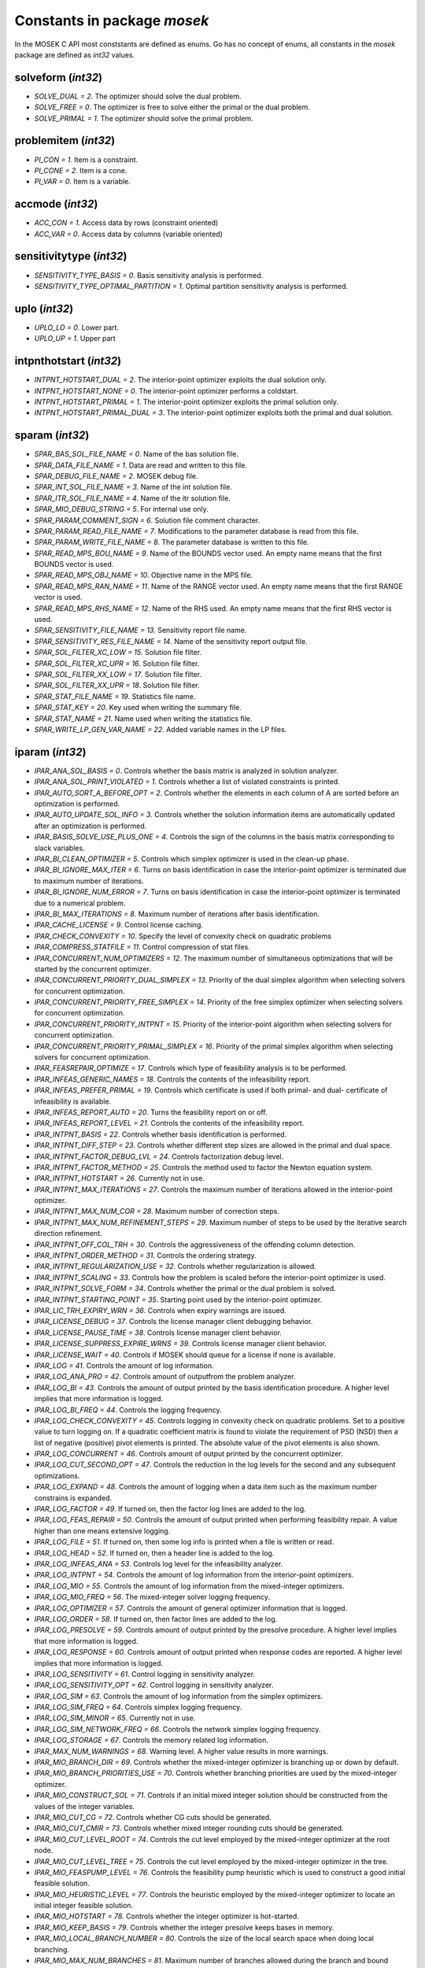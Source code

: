 Constants in package `mosek`
============================

In the MOSEK C API most conststants are defined as enums. Go has no concept of enums,
all constants in the `mosek` package are defined as `int32` values.

solveform (`int32`)
~~~~~~~~~~~~~~~~
* `SOLVE_DUAL = 2`. The optimizer should solve the dual problem.
* `SOLVE_FREE = 0`. The optimizer is free to solve either the primal or the dual problem.
* `SOLVE_PRIMAL = 1`. The optimizer should solve the primal problem.

problemitem (`int32`)
~~~~~~~~~~~~~~~~
* `PI_CON = 1`. Item is a constraint.
* `PI_CONE = 2`. Item is a cone.
* `PI_VAR = 0`. Item is a variable.

accmode (`int32`)
~~~~~~~~~~~~~~~~
* `ACC_CON = 1`. Access data by rows (constraint oriented)
* `ACC_VAR = 0`. Access data by columns (variable oriented)

sensitivitytype (`int32`)
~~~~~~~~~~~~~~~~
* `SENSITIVITY_TYPE_BASIS = 0`. Basis sensitivity analysis is performed.
* `SENSITIVITY_TYPE_OPTIMAL_PARTITION = 1`. Optimal partition sensitivity analysis is performed.

uplo (`int32`)
~~~~~~~~~~~~~~~~
* `UPLO_LO = 0`. Lower part.
* `UPLO_UP = 1`. Upper part

intpnthotstart (`int32`)
~~~~~~~~~~~~~~~~
* `INTPNT_HOTSTART_DUAL = 2`. The interior-point optimizer exploits the dual solution only.
* `INTPNT_HOTSTART_NONE = 0`. The interior-point optimizer performs a coldstart.
* `INTPNT_HOTSTART_PRIMAL = 1`. The interior-point optimizer exploits the primal solution only.
* `INTPNT_HOTSTART_PRIMAL_DUAL = 3`. The interior-point optimizer exploits both the primal and dual solution.

sparam (`int32`)
~~~~~~~~~~~~~~~~
* `SPAR_BAS_SOL_FILE_NAME = 0`. Name of the bas solution file.
* `SPAR_DATA_FILE_NAME = 1`. Data are read and written to this file.
* `SPAR_DEBUG_FILE_NAME = 2`. MOSEK debug file.
* `SPAR_INT_SOL_FILE_NAME = 3`. Name of the int solution file.
* `SPAR_ITR_SOL_FILE_NAME = 4`. Name of the itr solution file.
* `SPAR_MIO_DEBUG_STRING = 5`. For internal use only.
* `SPAR_PARAM_COMMENT_SIGN = 6`. Solution file comment character.
* `SPAR_PARAM_READ_FILE_NAME = 7`. Modifications to the parameter database is read from this file.
* `SPAR_PARAM_WRITE_FILE_NAME = 8`. The parameter database is written to this file.
* `SPAR_READ_MPS_BOU_NAME = 9`. Name of the BOUNDS vector used. An empty name means that the first BOUNDS vector is used.
* `SPAR_READ_MPS_OBJ_NAME = 10`. Objective name in the MPS file.
* `SPAR_READ_MPS_RAN_NAME = 11`. Name of the RANGE vector  used. An empty name means that the first RANGE vector is used.
* `SPAR_READ_MPS_RHS_NAME = 12`. Name of the RHS used. An empty name means that the first RHS vector is used.
* `SPAR_SENSITIVITY_FILE_NAME = 13`. Sensitivity report file name.
* `SPAR_SENSITIVITY_RES_FILE_NAME = 14`. Name of the sensitivity report output file.
* `SPAR_SOL_FILTER_XC_LOW = 15`. Solution file filter.
* `SPAR_SOL_FILTER_XC_UPR = 16`. Solution file filter.
* `SPAR_SOL_FILTER_XX_LOW = 17`. Solution file filter.
* `SPAR_SOL_FILTER_XX_UPR = 18`. Solution file filter.
* `SPAR_STAT_FILE_NAME = 19`. Statistics file name.
* `SPAR_STAT_KEY = 20`. Key used when writing the summary file.
* `SPAR_STAT_NAME = 21`. Name used when writing the statistics file.
* `SPAR_WRITE_LP_GEN_VAR_NAME = 22`. Added variable names in the LP files.

iparam (`int32`)
~~~~~~~~~~~~~~~~
* `IPAR_ANA_SOL_BASIS = 0`. Controls whether the basis matrix is analyzed in solution analyzer.
* `IPAR_ANA_SOL_PRINT_VIOLATED = 1`. Controls whether a list of violated constraints is printed.
* `IPAR_AUTO_SORT_A_BEFORE_OPT = 2`. Controls whether the elements in each column of A are sorted before an optimization is performed.
* `IPAR_AUTO_UPDATE_SOL_INFO = 3`. Controls whether the solution information items are automatically updated after an optimization is performed.
* `IPAR_BASIS_SOLVE_USE_PLUS_ONE = 4`. Controls the sign of the columns in the basis matrix corresponding to slack variables.
* `IPAR_BI_CLEAN_OPTIMIZER = 5`. Controls which simplex optimizer is used in the clean-up phase.
* `IPAR_BI_IGNORE_MAX_ITER = 6`. Turns on basis identification in case the interior-point optimizer is terminated due to maximum number of iterations.
* `IPAR_BI_IGNORE_NUM_ERROR = 7`. Turns on basis identification in case the interior-point optimizer is terminated due to a numerical problem.
* `IPAR_BI_MAX_ITERATIONS = 8`. Maximum number of iterations after basis identification.
* `IPAR_CACHE_LICENSE = 9`. Control license caching.
* `IPAR_CHECK_CONVEXITY = 10`. Specify the level of convexity check on quadratic problems
* `IPAR_COMPRESS_STATFILE = 11`. Control compression of stat files.
* `IPAR_CONCURRENT_NUM_OPTIMIZERS = 12`. The maximum number of simultaneous optimizations that will be started by the concurrent optimizer.
* `IPAR_CONCURRENT_PRIORITY_DUAL_SIMPLEX = 13`. Priority of the dual simplex algorithm when selecting solvers for concurrent optimization.
* `IPAR_CONCURRENT_PRIORITY_FREE_SIMPLEX = 14`. Priority of the free simplex optimizer when selecting solvers for concurrent optimization.
* `IPAR_CONCURRENT_PRIORITY_INTPNT = 15`. Priority of the interior-point algorithm when selecting solvers for concurrent optimization.
* `IPAR_CONCURRENT_PRIORITY_PRIMAL_SIMPLEX = 16`. Priority of the primal simplex algorithm when selecting solvers for concurrent optimization.
* `IPAR_FEASREPAIR_OPTIMIZE = 17`. Controls which type of feasibility analysis is to be performed.
* `IPAR_INFEAS_GENERIC_NAMES = 18`. Controls the contents of the infeasibility report.
* `IPAR_INFEAS_PREFER_PRIMAL = 19`. Controls which certificate is used if both primal- and dual- certificate of infeasibility is available.
* `IPAR_INFEAS_REPORT_AUTO = 20`. Turns the feasibility report on or off.
* `IPAR_INFEAS_REPORT_LEVEL = 21`. Controls the contents of the infeasibility report.
* `IPAR_INTPNT_BASIS = 22`. Controls whether basis identification is performed.
* `IPAR_INTPNT_DIFF_STEP = 23`. Controls whether different step sizes are allowed in the primal and dual space.
* `IPAR_INTPNT_FACTOR_DEBUG_LVL = 24`. Controls factorization debug level.
* `IPAR_INTPNT_FACTOR_METHOD = 25`. Controls the method used to factor the Newton equation system.
* `IPAR_INTPNT_HOTSTART = 26`. Currently not in use.
* `IPAR_INTPNT_MAX_ITERATIONS = 27`. Controls the maximum number of iterations allowed in the interior-point optimizer.
* `IPAR_INTPNT_MAX_NUM_COR = 28`. Maximum number of correction steps.
* `IPAR_INTPNT_MAX_NUM_REFINEMENT_STEPS = 29`. Maximum number of steps to be used by the iterative search direction refinement.
* `IPAR_INTPNT_OFF_COL_TRH = 30`. Controls the aggressiveness of the offending column detection.
* `IPAR_INTPNT_ORDER_METHOD = 31`. Controls the ordering strategy.
* `IPAR_INTPNT_REGULARIZATION_USE = 32`. Controls whether regularization is allowed.
* `IPAR_INTPNT_SCALING = 33`. Controls how the problem is scaled before the interior-point optimizer is used.
* `IPAR_INTPNT_SOLVE_FORM = 34`. Controls whether the primal or the dual problem is solved.
* `IPAR_INTPNT_STARTING_POINT = 35`. Starting point used by the interior-point optimizer.
* `IPAR_LIC_TRH_EXPIRY_WRN = 36`. Controls when expiry warnings are issued.
* `IPAR_LICENSE_DEBUG = 37`. Controls the license manager client debugging behavior.
* `IPAR_LICENSE_PAUSE_TIME = 38`. Controls license manager client behavior.
* `IPAR_LICENSE_SUPPRESS_EXPIRE_WRNS = 39`. Controls license manager client behavior.
* `IPAR_LICENSE_WAIT = 40`. Controls if MOSEK should queue for a license if none is available.
* `IPAR_LOG = 41`. Controls the amount of log information.
* `IPAR_LOG_ANA_PRO = 42`. Controls amount of outputfrom the problem analyzer.
* `IPAR_LOG_BI = 43`. Controls the amount of output printed by the basis identification procedure. A higher level implies that more information is logged.
* `IPAR_LOG_BI_FREQ = 44`. Controls the logging frequency.
* `IPAR_LOG_CHECK_CONVEXITY = 45`. Controls logging in convexity check on quadratic problems. Set to a positive value to turn logging on. If a quadratic coefficient matrix is found to violate the requirement of PSD (NSD) then a list of negative (positive) pivot elements is printed. The absolute value of the pivot elements is also shown.
* `IPAR_LOG_CONCURRENT = 46`. Controls amount of output printed by the concurrent optimizer.
* `IPAR_LOG_CUT_SECOND_OPT = 47`. Controls the reduction in the log levels for the second and any subsequent optimizations.
* `IPAR_LOG_EXPAND = 48`. Controls the amount of logging when a data item such as the maximum number constrains is expanded.
* `IPAR_LOG_FACTOR = 49`. If turned on, then the factor log lines are added to the log.
* `IPAR_LOG_FEAS_REPAIR = 50`. Controls the amount of output printed when performing feasibility repair. A value higher than one means extensive logging.
* `IPAR_LOG_FILE = 51`. If turned on, then some log info is printed when a file is written or read.
* `IPAR_LOG_HEAD = 52`. If turned on, then a header line is added to the log.
* `IPAR_LOG_INFEAS_ANA = 53`. Controls log level for the infeasibility analyzer.
* `IPAR_LOG_INTPNT = 54`. Controls the amount of log information from the interior-point optimizers.
* `IPAR_LOG_MIO = 55`. Controls the amount of log information from the mixed-integer optimizers.
* `IPAR_LOG_MIO_FREQ = 56`. The mixed-integer solver logging frequency.
* `IPAR_LOG_OPTIMIZER = 57`. Controls the amount of general optimizer information that is logged.
* `IPAR_LOG_ORDER = 58`. If turned on, then factor lines are added to the log.
* `IPAR_LOG_PRESOLVE = 59`. Controls amount of output printed by the presolve procedure. A higher level implies that more information is logged.
* `IPAR_LOG_RESPONSE = 60`. Controls amount of output printed when response codes are reported. A higher level implies that more information is logged.
* `IPAR_LOG_SENSITIVITY = 61`. Control logging in sensitivity analyzer.
* `IPAR_LOG_SENSITIVITY_OPT = 62`. Control logging in sensitivity analyzer.
* `IPAR_LOG_SIM = 63`. Controls the amount of log information from the simplex optimizers.
* `IPAR_LOG_SIM_FREQ = 64`. Controls simplex logging frequency.
* `IPAR_LOG_SIM_MINOR = 65`. Currently not in use.
* `IPAR_LOG_SIM_NETWORK_FREQ = 66`. Controls the network simplex logging frequency.
* `IPAR_LOG_STORAGE = 67`. Controls the memory related log information.
* `IPAR_MAX_NUM_WARNINGS = 68`. Warning level. A higher value results in more warnings.
* `IPAR_MIO_BRANCH_DIR = 69`. Controls whether the mixed-integer optimizer is branching up or down by default.
* `IPAR_MIO_BRANCH_PRIORITIES_USE = 70`. Controls whether branching priorities are used by the mixed-integer optimizer.
* `IPAR_MIO_CONSTRUCT_SOL = 71`. Controls if an initial mixed integer solution should be constructed from the values of the integer variables.
* `IPAR_MIO_CUT_CG = 72`. Controls whether CG cuts should be generated.
* `IPAR_MIO_CUT_CMIR = 73`. Controls whether mixed integer rounding cuts should be generated.
* `IPAR_MIO_CUT_LEVEL_ROOT = 74`. Controls the cut level employed by the mixed-integer optimizer at the root node.
* `IPAR_MIO_CUT_LEVEL_TREE = 75`. Controls the cut level employed by the mixed-integer optimizer in the tree.
* `IPAR_MIO_FEASPUMP_LEVEL = 76`. Controls the feasibility pump heuristic which is used to construct a good initial feasible solution.
* `IPAR_MIO_HEURISTIC_LEVEL = 77`. Controls the heuristic employed by the mixed-integer optimizer to locate an initial integer feasible solution.
* `IPAR_MIO_HOTSTART = 78`. Controls whether the integer optimizer is hot-started.
* `IPAR_MIO_KEEP_BASIS = 79`. Controls whether the integer presolve keeps bases in memory.
* `IPAR_MIO_LOCAL_BRANCH_NUMBER = 80`. Controls the size of the local search space when doing local branching.
* `IPAR_MIO_MAX_NUM_BRANCHES = 81`. Maximum number of branches allowed during the branch and bound search.
* `IPAR_MIO_MAX_NUM_RELAXS = 82`. Maximum number of relaxations in branch and bound search.
* `IPAR_MIO_MAX_NUM_SOLUTIONS = 83`. Controls how many feasible solutions the mixed-integer optimizer investigates.
* `IPAR_MIO_MODE = 84`. Turns on/off the mixed-integer mode.
* `IPAR_MIO_MT_USER_CB = 85`. It true user callbacks are called from each thread used by this optimizer. If false the user callback is only called from a single thread.
* `IPAR_MIO_NODE_OPTIMIZER = 86`. Controls which optimizer is employed at the non-root nodes in the mixed-integer optimizer.
* `IPAR_MIO_NODE_SELECTION = 87`. Controls the node selection strategy employed by the mixed-integer optimizer.
* `IPAR_MIO_OPTIMIZER_MODE = 88`. An experimental feature.
* `IPAR_MIO_PRESOLVE_AGGREGATE = 89`. Controls whether problem aggregation is performed in the mixed-integer presolve.
* `IPAR_MIO_PRESOLVE_USE = 90`. Controls whether presolve is performed by the mixed-integer optimizer.
* `IPAR_MIO_PROBING_LEVEL = 91`. Controls the amount of probing employed by the mixed-integer optimizer in presolve.
* `IPAR_MIO_RINS_MAX_NODES = 92`. Maximum number of nodes in each call to RINS.
* `IPAR_MIO_ROOT_OPTIMIZER = 93`. Controls which optimizer is employed at the root node in the mixed-integer optimizer.
* `IPAR_MIO_ROOT_REPEAT_PRESOLVE_LEVEL = 94`. Controls whether presolve can be repeated at root node.
* `IPAR_MIO_STRONG_BRANCH = 95`. The depth from the root in which strong branching is employed.
* `IPAR_MT_SPINCOUNT = 96`. Set the number of iterations to spin before sleeping.
* `IPAR_NUM_THREADS = 97`. Controls the number of threads employed by the optimizer. If set to 0 the number of threads used will be equal to the number of cores detected on the machine.
* `IPAR_OPF_MAX_TERMS_PER_LINE = 98`. The maximum number of terms (linear and quadratic) per line when an OPF file is written.
* `IPAR_OPF_WRITE_HEADER = 99`. Write a text header with date and MOSEK version in an OPF file.
* `IPAR_OPF_WRITE_HINTS = 100`. Write a hint section with problem dimensions in the beginning of an OPF file.
* `IPAR_OPF_WRITE_PARAMETERS = 101`. Write a parameter section in an OPF file.
* `IPAR_OPF_WRITE_PROBLEM = 102`. Write objective, constraints, bounds etc. to an OPF file.
* `IPAR_OPF_WRITE_SOL_BAS = 103`. Controls what is written to the OPF files.
* `IPAR_OPF_WRITE_SOL_ITG = 104`. Controls what is written to the OPF files.
* `IPAR_OPF_WRITE_SOL_ITR = 105`. Controls what is written to the OPF files.
* `IPAR_OPF_WRITE_SOLUTIONS = 106`. Enable inclusion of solutions in the OPF files.
* `IPAR_OPTIMIZER = 107`. Controls which optimizer is used to optimize the task.
* `IPAR_PARAM_READ_CASE_NAME = 108`. If turned on, then names in the parameter file are case sensitive.
* `IPAR_PARAM_READ_IGN_ERROR = 109`. If turned on, then errors in parameter settings is ignored.
* `IPAR_PRESOLVE_ELIMINATOR_MAX_FILL = 110`. Maximum amount of fill-in created in one pivot during the elimination phase.
* `IPAR_PRESOLVE_ELIMINATOR_MAX_NUM_TRIES = 111`. Control the maximum number of times the eliminator is tried.
* `IPAR_PRESOLVE_LEVEL = 112`. Currently not used.
* `IPAR_PRESOLVE_LINDEP_ABS_WORK_TRH = 113`. Controls linear dependency check in presolve.
* `IPAR_PRESOLVE_LINDEP_REL_WORK_TRH = 114`. Controls linear dependency check in presolve.
* `IPAR_PRESOLVE_LINDEP_USE = 115`. Controls whether the linear constraints are checked for linear dependencies.
* `IPAR_PRESOLVE_MAX_NUM_REDUCTIONS = 116`. Controls the maximum number reductions performed by the presolve.
* `IPAR_PRESOLVE_USE = 117`. Controls whether the presolve is applied to a problem before it is optimized.
* `IPAR_PRIMAL_REPAIR_OPTIMIZER = 118`. Controls which optimizer that is used to find the optimal repair.
* `IPAR_QO_SEPARABLE_REFORMULATION = 119`. Determine if quadratic programing problems should be reformulated to separable form.
* `IPAR_READ_DATA_COMPRESSED = 120`. Controls the input file decompression.
* `IPAR_READ_DATA_FORMAT = 121`. Format of the data file to be read.
* `IPAR_READ_DEBUG = 122`. Turns on additional debugging information when reading files.
* `IPAR_READ_KEEP_FREE_CON = 123`. Controls whether the free constraints are included in the problem.
* `IPAR_READ_LP_DROP_NEW_VARS_IN_BOU = 124`. Controls how the LP files are interpreted.
* `IPAR_READ_LP_QUOTED_NAMES = 125`. If a name is in quotes when reading an LP file, the quotes will be removed.
* `IPAR_READ_MPS_FORMAT = 126`. Controls how strictly the MPS file reader interprets the MPS format.
* `IPAR_READ_MPS_KEEP_INT = 127`. Controls if integer constraints are read.
* `IPAR_READ_MPS_RELAX = 128`. Controls the meaning of integer constraints.
* `IPAR_READ_MPS_WIDTH = 129`. Controls the maximal number of characters allowed in one line of the MPS file.
* `IPAR_READ_TASK_IGNORE_PARAM = 130`. Controls what information is used from the task files.
* `IPAR_SENSITIVITY_ALL = 131`. Controls sensitivity report behavior.
* `IPAR_SENSITIVITY_OPTIMIZER = 132`. Controls which optimizer is used for optimal partition sensitivity analysis.
* `IPAR_SENSITIVITY_TYPE = 133`. Controls which type of sensitivity analysis is to be performed.
* `IPAR_SIM_BASIS_FACTOR_USE = 134`. Controls whether a (LU) factorization of the basis is used in a hot-start. Forcing a refactorization sometimes improves the stability of the simplex optimizers, but in most cases there is a performance penalty.
* `IPAR_SIM_DEGEN = 135`. Controls how aggressively degeneration is handled.
* `IPAR_SIM_DUAL_CRASH = 136`. Controls whether crashing is performed in the dual simplex optimizer.
* `IPAR_SIM_DUAL_PHASEONE_METHOD = 137`. An experimental feature.
* `IPAR_SIM_DUAL_RESTRICT_SELECTION = 138`. Controls how aggressively restricted selection is used.
* `IPAR_SIM_DUAL_SELECTION = 139`. Controls the dual simplex strategy.
* `IPAR_SIM_EXPLOIT_DUPVEC = 140`. Controls if the simplex optimizers are allowed to exploit duplicated columns.
* `IPAR_SIM_HOTSTART = 141`. Controls the type of hot-start that the simplex optimizer perform.
* `IPAR_SIM_HOTSTART_LU = 142`. Determines if the simplex optimizer should exploit the initial factorization.
* `IPAR_SIM_INTEGER = 143`. An experimental feature.
* `IPAR_SIM_MAX_ITERATIONS = 144`. Maximum number of iterations that can be used by a simplex optimizer.
* `IPAR_SIM_MAX_NUM_SETBACKS = 145`. Controls how many set-backs that are allowed within a simplex optimizer.
* `IPAR_SIM_NON_SINGULAR = 146`. Controls if the simplex optimizer ensures a non-singular basis, if possible.
* `IPAR_SIM_PRIMAL_CRASH = 147`. Controls the simplex crash.
* `IPAR_SIM_PRIMAL_PHASEONE_METHOD = 148`. An experimental feature.
* `IPAR_SIM_PRIMAL_RESTRICT_SELECTION = 149`. Controls how aggressively restricted selection is used.
* `IPAR_SIM_PRIMAL_SELECTION = 150`. Controls the primal simplex strategy.
* `IPAR_SIM_REFACTOR_FREQ = 151`. Controls the basis refactoring frequency.
* `IPAR_SIM_REFORMULATION = 152`. Controls if the simplex optimizers are allowed to reformulate the problem.
* `IPAR_SIM_SAVE_LU = 153`. Controls if the LU factorization stored should be replaced with the LU factorization corresponding to the initial basis.
* `IPAR_SIM_SCALING = 154`. Controls how much effort is used in scaling the problem before a simplex optimizer is used.
* `IPAR_SIM_SCALING_METHOD = 155`. Controls how the problem is scaled before a simplex optimizer is used.
* `IPAR_SIM_SOLVE_FORM = 156`. Controls whether the primal or the dual problem is solved by the primal-/dual-simplex optimizer.
* `IPAR_SIM_STABILITY_PRIORITY = 157`. Controls how high priority the numerical stability should be given.
* `IPAR_SIM_SWITCH_OPTIMIZER = 158`. Controls the simplex behavior.
* `IPAR_SOL_FILTER_KEEP_BASIC = 159`. Controls the license manager client behavior.
* `IPAR_SOL_FILTER_KEEP_RANGED = 160`. Control the contents of the solution files.
* `IPAR_SOL_READ_NAME_WIDTH = 161`. Controls the input solution file format.
* `IPAR_SOL_READ_WIDTH = 162`. Controls the input solution file format.
* `IPAR_SOLUTION_CALLBACK = 163`. Indicates whether solution call-backs will be performed during the optimization.
* `IPAR_TIMING_LEVEL = 164`. Controls the a amount of timing performed inside MOSEK.
* `IPAR_WARNING_LEVEL = 165`. Warning level.
* `IPAR_WRITE_BAS_CONSTRAINTS = 166`. Controls the basic solution file format.
* `IPAR_WRITE_BAS_HEAD = 167`. Controls the basic solution file format.
* `IPAR_WRITE_BAS_VARIABLES = 168`. Controls the basic solution file format.
* `IPAR_WRITE_DATA_COMPRESSED = 169`. Controls output file compression.
* `IPAR_WRITE_DATA_FORMAT = 170`. Controls the output file format.
* `IPAR_WRITE_DATA_PARAM = 171`. Controls output file data.
* `IPAR_WRITE_FREE_CON = 172`. Controls the output file data.
* `IPAR_WRITE_GENERIC_NAMES = 173`. Controls the output file data.
* `IPAR_WRITE_GENERIC_NAMES_IO = 174`. Index origin used in  generic names.
* `IPAR_WRITE_IGNORE_INCOMPATIBLE_CONIC_ITEMS = 175`. If the output format is not compatible with conic quadratic problems this parameter controls if the writer ignores the conic parts or produces an error.
* `IPAR_WRITE_IGNORE_INCOMPATIBLE_ITEMS = 176`. Controls if the writer ignores incompatible problem items when writing files.
* `IPAR_WRITE_IGNORE_INCOMPATIBLE_NL_ITEMS = 177`. Controls if the writer ignores general non-linear terms or produces an error.
* `IPAR_WRITE_IGNORE_INCOMPATIBLE_PSD_ITEMS = 178`. If the output format is not compatible with semidefinite problems this parameter controls if the writer ignores the conic parts or produces an error.
* `IPAR_WRITE_INT_CONSTRAINTS = 179`. Controls the integer solution file format.
* `IPAR_WRITE_INT_HEAD = 180`. Controls the integer solution file format.
* `IPAR_WRITE_INT_VARIABLES = 181`. Controls the integer solution file format.
* `IPAR_WRITE_LP_LINE_WIDTH = 182`. Controls the LP output file format.
* `IPAR_WRITE_LP_QUOTED_NAMES = 183`. Controls LP output file format.
* `IPAR_WRITE_LP_STRICT_FORMAT = 184`. Controls whether LP  output files satisfy the LP format strictly.
* `IPAR_WRITE_LP_TERMS_PER_LINE = 185`. Controls the LP output file format.
* `IPAR_WRITE_MPS_FORMAT = 186`. Controls in which format the MPS is written.
* `IPAR_WRITE_MPS_INT = 187`. Controls the output file data.
* `IPAR_WRITE_PRECISION = 188`. Controls data precision employed in when writing an MPS file.
* `IPAR_WRITE_SOL_BARVARIABLES = 189`. Controls the solution file format.
* `IPAR_WRITE_SOL_CONSTRAINTS = 190`. Controls the solution file format.
* `IPAR_WRITE_SOL_HEAD = 191`. Controls solution file format.
* `IPAR_WRITE_SOL_IGNORE_INVALID_NAMES = 192`. Controls whether the user specified names are employed even if they are invalid names.
* `IPAR_WRITE_SOL_VARIABLES = 193`. Controls the solution file format.
* `IPAR_WRITE_TASK_INC_SOL = 194`. Controls whether the solutions are  stored in the task file too.
* `IPAR_WRITE_XML_MODE = 195`. Controls if linear coefficients should be written by row or column when writing in the XML file format.

solsta (`int32`)
~~~~~~~~~~~~~~~~
* `SOL_STA_DUAL_FEAS = 3`. The solution is dual feasible.
* `SOL_STA_DUAL_INFEAS_CER = 6`. The solution is a certificate of dual infeasibility.
* `SOL_STA_INTEGER_OPTIMAL = 14`. The primal solution is integer optimal.
* `SOL_STA_NEAR_DUAL_FEAS = 10`. The solution is nearly dual feasible.
* `SOL_STA_NEAR_DUAL_INFEAS_CER = 13`. The solution is almost a certificate of dual infeasibility.
* `SOL_STA_NEAR_INTEGER_OPTIMAL = 15`. The primal solution is near integer optimal.
* `SOL_STA_NEAR_OPTIMAL = 8`. The solution is nearly optimal.
* `SOL_STA_NEAR_PRIM_AND_DUAL_FEAS = 11`. The solution is nearly both primal and dual feasible.
* `SOL_STA_NEAR_PRIM_FEAS = 9`. The solution is nearly primal feasible.
* `SOL_STA_NEAR_PRIM_INFEAS_CER = 12`. The solution is almost a certificate of primal infeasibility.
* `SOL_STA_OPTIMAL = 1`. The solution is optimal.
* `SOL_STA_PRIM_AND_DUAL_FEAS = 4`. The solution is both primal and dual feasible.
* `SOL_STA_PRIM_FEAS = 2`. The solution is primal feasible.
* `SOL_STA_PRIM_INFEAS_CER = 5`. The solution is a certificate of primal infeasibility.
* `SOL_STA_UNKNOWN = 0`. Status of the solution is unknown.

objsense (`int32`)
~~~~~~~~~~~~~~~~
* `OBJECTIVE_SENSE_MAXIMIZE = 1`. The problem should be maximized.
* `OBJECTIVE_SENSE_MINIMIZE = 0`. The problem should be minimized.

solitem (`int32`)
~~~~~~~~~~~~~~~~
* `SOL_ITEM_SLC = 3`. Lagrange multipliers for lower bounds on the constraints.
* `SOL_ITEM_SLX = 5`. Lagrange multipliers for lower bounds on the variables.
* `SOL_ITEM_SNX = 7`. Lagrange multipliers corresponding to the conic constraints on the variables.
* `SOL_ITEM_SUC = 4`. Lagrange multipliers for upper bounds on the constraints.
* `SOL_ITEM_SUX = 6`. Lagrange multipliers for upper bounds on the variables.
* `SOL_ITEM_XC = 0`. Solution for the constraints.
* `SOL_ITEM_XX = 1`. Variable solution.
* `SOL_ITEM_Y = 2`. Lagrange multipliers for equations.

boundkey (`int32`)
~~~~~~~~~~~~~~~~
* `BK_FR = 3`. The constraint or variable is free.
* `BK_FX = 2`. The constraint or variable is fixed.
* `BK_LO = 0`. The constraint or variable has a finite lower bound and an infinite upper bound.
* `BK_RA = 4`. The constraint or variable is ranged.
* `BK_UP = 1`. The constraint or variable has an infinite lower bound and an finite upper bound.

basindtype (`int32`)
~~~~~~~~~~~~~~~~
* `BI_ALWAYS = 1`. Basis identification is always performed even if the interior-point optimizer terminates abnormally.
* `BI_IF_FEASIBLE = 3`. Basis identification is not performed if the interior-point optimizer terminates with a problem status saying that the problem is primal or dual infeasible.
* `BI_NEVER = 0`. Never do basis identification.
* `BI_NO_ERROR = 2`. Basis identification is performed if the interior-point optimizer terminates without an error.
* `BI_RESERVERED = 4`. Not currently in use.

branchdir (`int32`)
~~~~~~~~~~~~~~~~
* `BRANCH_DIR_DOWN = 2`. The mixed-integer optimizer always chooses the down branch first.
* `BRANCH_DIR_FAR = 4`. Branch in direction farthest from selected fractional variable.
* `BRANCH_DIR_FREE = 0`. The mixed-integer optimizer decides which branch to choose.
* `BRANCH_DIR_GUIDED = 6`. Branch in direction of current incumbent.
* `BRANCH_DIR_INTERVAL_SIZE = 8`. Branch in direction that minimizes the interval that the variable belongs to after branching.
* `BRANCH_DIR_NEAR = 3`. Branch in direction nearest to selected fractional variable.
* `BRANCH_DIR_PSEUDOCOST = 7`. Branch based on the pseudocost of the variable.
* `BRANCH_DIR_ROOT_LP = 5`. Chose direction based on root lp value of selected variable.
* `BRANCH_DIR_UP = 1`. The mixed-integer optimizer always chooses the down branch first.

liinfitem (`int32`)
~~~~~~~~~~~~~~~~
* `LIINF_BI_CLEAN_DUAL_DEG_ITER = 0`. Number of dual degenerate clean iterations performed in the basis identification.
* `LIINF_BI_CLEAN_DUAL_ITER = 1`. Number of dual clean iterations performed in the basis identification.
* `LIINF_BI_CLEAN_PRIMAL_DEG_ITER = 2`. Number of primal degenerate clean iterations performed in the basis identification.
* `LIINF_BI_CLEAN_PRIMAL_DUAL_DEG_ITER = 3`. Number of primal-dual degenerate clean iterations performed in the basis identification.
* `LIINF_BI_CLEAN_PRIMAL_DUAL_ITER = 4`. Number of primal-dual clean iterations performed in the basis identification.
* `LIINF_BI_CLEAN_PRIMAL_DUAL_SUB_ITER = 5`. Number of primal-dual subproblem clean iterations performed in the basis identification.
* `LIINF_BI_CLEAN_PRIMAL_ITER = 6`. Number of primal clean iterations performed in the basis identification.
* `LIINF_BI_DUAL_ITER = 7`. Number of dual pivots performed in the basis identification.
* `LIINF_BI_PRIMAL_ITER = 8`. Number of primal pivots performed in the basis identification.
* `LIINF_INTPNT_FACTOR_NUM_NZ = 9`. Number of non-zeros in factorization.
* `LIINF_MIO_INTPNT_ITER = 10`. Number of interior-point iterations performed by the mixed-integer optimizer.
* `LIINF_MIO_PRESOLVED_ANZ = 11`. Number of  non-zero entries in the constraint matrix of presolved problem.
* `LIINF_MIO_SIMPLEX_ITER = 12`. Number of simplex iterations performed by the mixed-integer optimizer.
* `LIINF_RD_NUMANZ = 13`. Number of non-zeros in A that is read.
* `LIINF_RD_NUMQNZ = 14`. Number of Q non-zeros.

streamtype (`int32`)
~~~~~~~~~~~~~~~~
* `STREAM_ERR = 2`. Error stream. Error messages are written to this stream.
* `STREAM_LOG = 0`. Log stream. Contains the aggregated contents of all other streams. This means that a message written to any other stream will also be written to this stream.
* `STREAM_MSG = 1`. Message stream. Log information relating to performance and progress of the optimization is written to this stream.
* `STREAM_WRN = 3`. Warning stream. Warning messages are written to this stream.

simhotstart (`int32`)
~~~~~~~~~~~~~~~~
* `SIM_HOTSTART_FREE = 1`. The simplex optimize chooses the hot-start type.
* `SIM_HOTSTART_NONE = 0`. The simplex optimizer performs a coldstart.
* `SIM_HOTSTART_STATUS_KEYS = 2`. Only the status keys of the constraints and variables are used to choose the type of hot-start.

callbackcode (`int32`)
~~~~~~~~~~~~~~~~
* `CALLBACK_BEGIN_BI = 0`. The basis identification procedure has been started.
* `CALLBACK_BEGIN_CONCURRENT = 1`. Concurrent optimizer is started.
* `CALLBACK_BEGIN_CONIC = 2`. The call-back function is called when the conic optimizer is started.
* `CALLBACK_BEGIN_DUAL_BI = 3`. The call-back function is called from within the basis identification procedure when the dual phase is started.
* `CALLBACK_BEGIN_DUAL_SENSITIVITY = 4`. Dual sensitivity analysis is started.
* `CALLBACK_BEGIN_DUAL_SETUP_BI = 5`. The call-back function is called when the dual BI phase is started.
* `CALLBACK_BEGIN_DUAL_SIMPLEX = 6`. The call-back function is called when the dual simplex optimizer started.
* `CALLBACK_BEGIN_DUAL_SIMPLEX_BI = 7`. The call-back function is called from within the basis identification procedure when the dual simplex clean-up phase is started.
* `CALLBACK_BEGIN_FULL_CONVEXITY_CHECK = 8`. Begin full convexity check.
* `CALLBACK_BEGIN_INFEAS_ANA = 9`. The call-back function is called when the infeasibility analyzer is started.
* `CALLBACK_BEGIN_INTPNT = 10`. The call-back function is called when the interior-point optimizer is started.
* `CALLBACK_BEGIN_LICENSE_WAIT = 11`. Begin waiting for license.
* `CALLBACK_BEGIN_MIO = 12`. The call-back function is called when the mixed-integer optimizer is started.
* `CALLBACK_BEGIN_NETWORK_DUAL_SIMPLEX = 13`. The call-back function is called when the dual network simplex optimizer is started.
* `CALLBACK_BEGIN_NETWORK_PRIMAL_SIMPLEX = 14`. The call-back function is called when the primal network simplex optimizer is started.
* `CALLBACK_BEGIN_NETWORK_SIMPLEX = 15`. The call-back function is called when the simplex network optimizer is started.
* `CALLBACK_BEGIN_OPTIMIZER = 16`. The call-back function is called when the optimizer is started.
* `CALLBACK_BEGIN_PRESOLVE = 17`. The call-back function is called when the presolve is started.
* `CALLBACK_BEGIN_PRIMAL_BI = 18`. The call-back function is called from within the basis identification procedure when the primal phase is started.
* `CALLBACK_BEGIN_PRIMAL_DUAL_SIMPLEX = 19`. The call-back function is called when the primal-dual simplex optimizer is started.
* `CALLBACK_BEGIN_PRIMAL_DUAL_SIMPLEX_BI = 20`. The call-back function is called from within the basis identification procedure when the primal-dual simplex clean-up phase is started.
* `CALLBACK_BEGIN_PRIMAL_REPAIR = 21`. Begin primal feasibility repair.
* `CALLBACK_BEGIN_PRIMAL_SENSITIVITY = 22`. Primal sensitivity analysis is started.
* `CALLBACK_BEGIN_PRIMAL_SETUP_BI = 23`. The call-back function is called when the primal BI setup is started.
* `CALLBACK_BEGIN_PRIMAL_SIMPLEX = 24`. The call-back function is called when the primal simplex optimizer is started.
* `CALLBACK_BEGIN_PRIMAL_SIMPLEX_BI = 25`. The call-back function is called from within the basis identification procedure when the primal simplex clean-up phase is started.
* `CALLBACK_BEGIN_QCQO_REFORMULATE = 26`. Begin QCQO reformulation.
* `CALLBACK_BEGIN_READ = 27`. MOSEK has started reading a problem file.
* `CALLBACK_BEGIN_ROOT_CUTGEN = 28`. The call-back function is called when root cut generation is started.
* `CALLBACK_BEGIN_SIMPLEX = 29`. The call-back function is called when the simplex optimizer is started.
* `CALLBACK_BEGIN_SIMPLEX_BI = 30`. The call-back function is called from within the basis identification procedure when the simplex clean-up phase is started.
* `CALLBACK_BEGIN_SIMPLEX_NETWORK_DETECT = 31`. The call-back function is called when the network detection procedure is started.
* `CALLBACK_BEGIN_WRITE = 32`. MOSEK has started writing a problem file.
* `CALLBACK_CONIC = 33`. The call-back function is called from within the conic optimizer after the information database has been updated.
* `CALLBACK_DUAL_SIMPLEX = 34`. The call-back function is called from within the dual simplex optimizer.
* `CALLBACK_END_BI = 35`. The call-back function is called when the basis identification procedure is terminated.
* `CALLBACK_END_CONCURRENT = 36`. Concurrent optimizer is terminated.
* `CALLBACK_END_CONIC = 37`. The call-back function is called when the conic optimizer is terminated.
* `CALLBACK_END_DUAL_BI = 38`. The call-back function is called from within the basis identification procedure when the dual phase is terminated.
* `CALLBACK_END_DUAL_SENSITIVITY = 39`. Dual sensitivity analysis is terminated.
* `CALLBACK_END_DUAL_SETUP_BI = 40`. The call-back function is called when the dual BI phase is terminated.
* `CALLBACK_END_DUAL_SIMPLEX = 41`. The call-back function is called when the dual simplex optimizer is terminated.
* `CALLBACK_END_DUAL_SIMPLEX_BI = 42`. The call-back function is called from within the basis identification procedure when the dual clean-up phase is terminated.
* `CALLBACK_END_FULL_CONVEXITY_CHECK = 43`. End full convexity check.
* `CALLBACK_END_INFEAS_ANA = 44`. The call-back function is called when the infeasibility analyzer is terminated.
* `CALLBACK_END_INTPNT = 45`. The call-back function is called when the interior-point optimizer is terminated.
* `CALLBACK_END_LICENSE_WAIT = 46`. End waiting for license.
* `CALLBACK_END_MIO = 47`. The call-back function is called when the mixed-integer optimizer is terminated.
* `CALLBACK_END_NETWORK_DUAL_SIMPLEX = 48`. The call-back function is called when the dual network simplex optimizer is terminated.
* `CALLBACK_END_NETWORK_PRIMAL_SIMPLEX = 49`. The call-back function is called when the primal network simplex optimizer is terminated.
* `CALLBACK_END_NETWORK_SIMPLEX = 50`. The call-back function is called when the simplex network optimizer is terminated.
* `CALLBACK_END_OPTIMIZER = 51`. The call-back function is called when the optimizer is terminated.
* `CALLBACK_END_PRESOLVE = 52`. The call-back function is called when the presolve is completed.
* `CALLBACK_END_PRIMAL_BI = 53`. The call-back function is called from within the basis identification procedure when the primal phase is terminated.
* `CALLBACK_END_PRIMAL_DUAL_SIMPLEX = 54`. The call-back function is called when the primal-dual simplex optimizer is terminated.
* `CALLBACK_END_PRIMAL_DUAL_SIMPLEX_BI = 55`. The call-back function is called from within the basis identification procedure when the primal-dual clean-up phase is terminated.
* `CALLBACK_END_PRIMAL_REPAIR = 56`. End primal feasibility repair.
* `CALLBACK_END_PRIMAL_SENSITIVITY = 57`. Primal sensitivity analysis is terminated.
* `CALLBACK_END_PRIMAL_SETUP_BI = 58`. The call-back function is called when the primal BI setup is terminated.
* `CALLBACK_END_PRIMAL_SIMPLEX = 59`. The call-back function is called when the primal simplex optimizer is terminated.
* `CALLBACK_END_PRIMAL_SIMPLEX_BI = 60`. The call-back function is called from within the basis identification procedure when the primal clean-up phase is terminated.
* `CALLBACK_END_QCQO_REFORMULATE = 61`. End QCQO reformulation.
* `CALLBACK_END_READ = 62`. MOSEK has finished reading a problem file.
* `CALLBACK_END_ROOT_CUTGEN = 63`. The call-back function is called when root cut generation is is terminated.
* `CALLBACK_END_SIMPLEX = 64`. The call-back function is called when the simplex optimizer is terminated.
* `CALLBACK_END_SIMPLEX_BI = 65`. The call-back function is called from within the basis identification procedure when the simplex clean-up phase is terminated.
* `CALLBACK_END_SIMPLEX_NETWORK_DETECT = 66`. The call-back function is called when the network detection procedure is terminated.
* `CALLBACK_END_WRITE = 67`. MOSEK has finished writing a problem file.
* `CALLBACK_IM_BI = 68`. The call-back function is called from within the basis identification procedure at an intermediate point.
* `CALLBACK_IM_CONIC = 69`. The call-back function is called at an intermediate stage within the conic optimizer where the information database has not been updated.
* `CALLBACK_IM_DUAL_BI = 70`. The call-back function is called from within the basis identification procedure at an intermediate point in the dual phase.
* `CALLBACK_IM_DUAL_SENSIVITY = 71`. The call-back function is called at an intermediate stage of the dual sensitivity analysis.
* `CALLBACK_IM_DUAL_SIMPLEX = 72`. The call-back function is called at an intermediate point in the dual simplex optimizer.
* `CALLBACK_IM_FULL_CONVEXITY_CHECK = 73`. The call-back function is called at an intermediate stage of the full convexity check.
* `CALLBACK_IM_INTPNT = 74`. The call-back function is called at an intermediate stage within the interior-point optimizer where the information database has not been updated.
* `CALLBACK_IM_LICENSE_WAIT = 75`. MOSEK is waiting for a license.
* `CALLBACK_IM_LU = 76`. The call-back function is called from within the LU factorization procedure at an intermediate point.
* `CALLBACK_IM_MIO = 77`. The call-back function is called at an intermediate point in the mixed-integer optimizer.
* `CALLBACK_IM_MIO_DUAL_SIMPLEX = 78`. The call-back function is called at an intermediate point in the mixed-integer optimizer while running the dual simplex optimizer.
* `CALLBACK_IM_MIO_INTPNT = 79`. The call-back function is called at an intermediate point in the mixed-integer optimizer while running the interior-point optimizer.
* `CALLBACK_IM_MIO_PRIMAL_SIMPLEX = 80`. The call-back function is called at an intermediate point in the mixed-integer optimizer while running the primal simplex optimizer.
* `CALLBACK_IM_NETWORK_DUAL_SIMPLEX = 81`. The call-back function is called at an intermediate point in the dual network simplex optimizer.
* `CALLBACK_IM_NETWORK_PRIMAL_SIMPLEX = 82`. The call-back function is called at an intermediate point in the primal network simplex optimizer.
* `CALLBACK_IM_ORDER = 83`. The call-back function is called from within the matrix ordering procedure at an intermediate point.
* `CALLBACK_IM_PRESOLVE = 84`. The call-back function is called from within the presolve procedure at an intermediate stage.
* `CALLBACK_IM_PRIMAL_BI = 85`. The call-back function is called from within the basis identification procedure at an intermediate point in the primal phase.
* `CALLBACK_IM_PRIMAL_DUAL_SIMPLEX = 86`. The call-back function is called at an intermediate point in the primal-dual simplex optimizer.
* `CALLBACK_IM_PRIMAL_SENSIVITY = 87`. The call-back function is called at an intermediate stage of the primal sensitivity analysis.
* `CALLBACK_IM_PRIMAL_SIMPLEX = 88`. The call-back function is called at an intermediate point in the primal simplex optimizer.
* `CALLBACK_IM_QO_REFORMULATE = 89`. The call-back function is called at an intermediate stage of the conic quadratic reformulation.
* `CALLBACK_IM_READ = 90`. Intermediate stage in reading.
* `CALLBACK_IM_ROOT_CUTGEN = 91`. The call-back is called from within root cut generation at an intermediate stage.
* `CALLBACK_IM_SIMPLEX = 92`. The call-back function is called from within the simplex optimizer at an intermediate point.
* `CALLBACK_IM_SIMPLEX_BI = 93`. The call-back function is called from within the basis identification procedure at an intermediate point in the simplex clean-up phase.
* `CALLBACK_INTPNT = 94`. The call-back function is called from within the interior-point optimizer after the information database has been updated.
* `CALLBACK_NEW_INT_MIO = 95`. The call-back function is called after a new integer solution has been located by the mixed-integer optimizer.
* `CALLBACK_PRIMAL_SIMPLEX = 96`. The call-back function is called from within the primal simplex optimizer.
* `CALLBACK_READ_OPF = 97`. The call-back function is called from the OPF reader.
* `CALLBACK_READ_OPF_SECTION = 98`. A chunk of Q non-zeros has been read from a problem file.
* `CALLBACK_UPDATE_DUAL_BI = 99`. The call-back function is called from within the basis identification procedure at an intermediate point in the dual phase.
* `CALLBACK_UPDATE_DUAL_SIMPLEX = 100`. The call-back function is called in the dual simplex optimizer.
* `CALLBACK_UPDATE_DUAL_SIMPLEX_BI = 101`. The call-back function is called from within the basis identification procedure at an intermediate point in the dual simplex clean-up phase.
* `CALLBACK_UPDATE_NETWORK_DUAL_SIMPLEX = 102`. The call-back function is called in the dual network simplex optimizer.
* `CALLBACK_UPDATE_NETWORK_PRIMAL_SIMPLEX = 103`. The call-back function is called in the primal network simplex optimizer.
* `CALLBACK_UPDATE_PRESOLVE = 104`. The call-back function is called from within the presolve procedure.
* `CALLBACK_UPDATE_PRIMAL_BI = 105`. The call-back function is called from within the basis identification procedure at an intermediate point in the primal phase.
* `CALLBACK_UPDATE_PRIMAL_DUAL_SIMPLEX = 106`. The call-back function is called  in the primal-dual simplex optimizer.
* `CALLBACK_UPDATE_PRIMAL_DUAL_SIMPLEX_BI = 107`. The call-back function is called from within the basis identification procedure at an intermediate point in the primal simplex clean-up phase.
* `CALLBACK_UPDATE_PRIMAL_SIMPLEX = 108`. The call-back function is called  in the primal simplex optimizer.
* `CALLBACK_UPDATE_PRIMAL_SIMPLEX_BI = 109`. The call-back function is called from within the basis identification procedure at an intermediate point in the primal simplex clean-up phase.
* `CALLBACK_WRITE_OPF = 110`. The call-back function is called from the OPF writer.

symmattype (`int32`)
~~~~~~~~~~~~~~~~
* `SYMMAT_TYPE_SPARSE = 0`. Sparse symmetric matrix.

feature (`int32`)
~~~~~~~~~~~~~~~~
* `FEATURE_PTOM = 2`. Mixed-integer extension.
* `FEATURE_PTON = 1`. Nonlinear extension.
* `FEATURE_PTOX = 3`. Non-convex extension.
* `FEATURE_PTS = 0`. Base system.

mark (`int32`)
~~~~~~~~~~~~~~~~
* `MARK_LO = 0`. The lower bound is selected for sensitivity analysis.
* `MARK_UP = 1`. The upper bound is selected for sensitivity analysis.

conetype (`int32`)
~~~~~~~~~~~~~~~~
* `CT_QUAD = 0`. The cone is a quadratic cone.
* `CT_RQUAD = 1`. The cone is a rotated quadratic cone.

feasrepairtype (`int32`)
~~~~~~~~~~~~~~~~
* `FEASREPAIR_OPTIMIZE_COMBINED = 2`. Minimize with original objective subject to minimal weighted violation of bounds.
* `FEASREPAIR_OPTIMIZE_NONE = 0`. Do not optimize the feasibility repair problem.
* `FEASREPAIR_OPTIMIZE_PENALTY = 1`. Minimize weighted sum of violations.

iomode (`int32`)
~~~~~~~~~~~~~~~~
* `IOMODE_READ = 0`. The file is read-only.
* `IOMODE_READWRITE = 2`. The file is to read and written.
* `IOMODE_WRITE = 1`. The file is write-only. If the file exists then it is truncated when it is opened. Otherwise it is created when it is opened.

simseltype (`int32`)
~~~~~~~~~~~~~~~~
* `SIM_SELECTION_ASE = 2`. The optimizer uses approximate steepest-edge pricing.
* `SIM_SELECTION_DEVEX = 3`. The optimizer uses devex steepest-edge pricing (or if it is not available an approximate steep-edge selection).
* `SIM_SELECTION_FREE = 0`. The optimizer chooses the pricing strategy.
* `SIM_SELECTION_FULL = 1`. The optimizer uses full pricing.
* `SIM_SELECTION_PARTIAL = 5`. The optimizer uses a partial selection approach. The approach is usually beneficial if the number of variables is much larger than  the number of constraints.
* `SIM_SELECTION_SE = 4`. The optimizer uses steepest-edge selection (or if it is not available an approximate steep-edge selection).

msgkey (`int32`)
~~~~~~~~~~~~~~~~
* `MSG_MPS_SELECTED = 1100`. 
* `MSG_READING_FILE = 1000`. 
* `MSG_WRITING_FILE = 1001`. 

miomode (`int32`)
~~~~~~~~~~~~~~~~
* `MIO_MODE_IGNORED = 0`. The integer constraints are ignored and the problem is solved as a continuous problem.
* `MIO_MODE_SATISFIED = 1`. Integer restrictions should be satisfied.

dinfitem (`int32`)
~~~~~~~~~~~~~~~~
* `DINF_BI_CLEAN_DUAL_TIME = 0`. Time  spent within the dual clean-up optimizer of the basis identification procedure since its invocation.
* `DINF_BI_CLEAN_PRIMAL_DUAL_TIME = 1`. Time spent within the primal-dual clean-up optimizer of the basis identification procedure since its invocation.
* `DINF_BI_CLEAN_PRIMAL_TIME = 2`. Time spent within the primal clean-up optimizer of the basis identification procedure since its invocation.
* `DINF_BI_CLEAN_TIME = 3`. Time spent within the clean-up phase of the basis identification procedure since its invocation.
* `DINF_BI_DUAL_TIME = 4`. Time spent within the dual phase basis identification procedure since its invocation.
* `DINF_BI_PRIMAL_TIME = 5`. Time  spent within the primal phase of the basis identification procedure since its invocation.
* `DINF_BI_TIME = 6`. Time spent within the basis identification procedure since its invocation.
* `DINF_CONCURRENT_TIME = 7`. Time spent within the concurrent optimizer since its invocation.
* `DINF_INTPNT_DUAL_FEAS = 8`. Dual feasibility measure reported by the interior-point optimizer. (For the interior-point optimizer this measure does not directly related to the original problem because a homogeneous model is employed.)
* `DINF_INTPNT_DUAL_OBJ = 9`. Dual objective value reported by the interior-point optimizer.
* `DINF_INTPNT_FACTOR_NUM_FLOPS = 10`. An estimate of the number of flops used in the factorization.
* `DINF_INTPNT_OPT_STATUS = 11`. This measure should converge to +1 if the problem has a primal-dual optimal solution, and converge to -1 if problem is (strictly) primal or dual infeasible. Furthermore, if the measure converges to 0 the problem is usually ill-posed.
* `DINF_INTPNT_ORDER_TIME = 12`. Order time (in seconds).
* `DINF_INTPNT_PRIMAL_FEAS = 13`. Primal feasibility measure reported by the interior-point optimizers. (For the interior-point optimizer this measure does not directly related to the original problem because a homogeneous model is employed).
* `DINF_INTPNT_PRIMAL_OBJ = 14`. Primal objective value reported by the interior-point optimizer.
* `DINF_INTPNT_TIME = 15`. Time spent within the interior-point optimizer since its invocation.
* `DINF_MIO_CG_SEPERATION_TIME = 16`. Seperation time for CG cuts.
* `DINF_MIO_CMIR_SEPERATION_TIME = 17`. Seperation time for CMIR cuts.
* `DINF_MIO_CONSTRUCT_SOLUTION_OBJ = 18`. If MOSEK has successfully constructed an integer feasible solution, then this item contains the optimal objective value corresponding to the feasible solution.
* `DINF_MIO_DUAL_BOUND_AFTER_PRESOLVE = 19`. Value of the dual bound after presolve but before cut generation.
* `DINF_MIO_HEURISTIC_TIME = 20`. Total time spent in the optimizer.
* `DINF_MIO_OBJ_ABS_GAP = 21`. If the mixed-integer optimizer has computed a feasible solution and a bound, this contains the absolute gap.
* `DINF_MIO_OBJ_BOUND = 22`. The best bound on the objective value known.
* `DINF_MIO_OBJ_INT = 23`. The primal objective value corresponding to the best integer feasible solution.
* `DINF_MIO_OBJ_REL_GAP = 24`. If the mixed-integer optimizer has computed a feasible solution and a bound, this contains the relative gap.
* `DINF_MIO_OPTIMIZER_TIME = 25`. Total time spent in the optimizer.
* `DINF_MIO_PROBING_TIME = 26`. Total time for probing.
* `DINF_MIO_ROOT_CUTGEN_TIME = 27`. Total time for cut generation.
* `DINF_MIO_ROOT_OPTIMIZER_TIME = 28`. Time spent in the optimizer while solving the root relaxation.
* `DINF_MIO_ROOT_PRESOLVE_TIME = 29`. Time spent in while presolving the root relaxation.
* `DINF_MIO_TIME = 30`. Time spent in the mixed-integer optimizer.
* `DINF_MIO_USER_OBJ_CUT = 31`. If the objective cut is used, then this information item has the value of the cut.
* `DINF_OPTIMIZER_TIME = 32`. Total time spent in the optimizer since it was invoked.
* `DINF_PRESOLVE_ELI_TIME = 33`. Total time spent in the eliminator since the presolve was invoked.
* `DINF_PRESOLVE_LINDEP_TIME = 34`. Total time spent  in the linear dependency checker since the presolve was invoked.
* `DINF_PRESOLVE_TIME = 35`. Total time (in seconds) spent in the presolve since it was invoked.
* `DINF_PRIMAL_REPAIR_PENALTY_OBJ = 36`. The optimal objective value of the penalty function.
* `DINF_QCQO_REFORMULATE_MAX_PERTURBATION = 37`. Maximum absolute diagonal perturbation occuring during the QCQO reformulation.
* `DINF_QCQO_REFORMULATE_TIME = 38`. Time spent with conic quadratic reformulation.
* `DINF_QCQO_REFORMULATE_WORST_CHOLESKY_COLUMN_SCALING = 39`. Worst Cholesky column scaling.
* `DINF_QCQO_REFORMULATE_WORST_CHOLESKY_DIAG_SCALING = 40`. Worst Cholesky diagonal scaling.
* `DINF_RD_TIME = 41`. Time spent reading the data file.
* `DINF_SIM_DUAL_TIME = 42`. Time spent in the dual simplex optimizer since invoking it.
* `DINF_SIM_FEAS = 43`. Feasibility measure reported by the simplex optimizer.
* `DINF_SIM_NETWORK_DUAL_TIME = 44`. Time spent in the dual network simplex optimizer since invoking it.
* `DINF_SIM_NETWORK_PRIMAL_TIME = 45`. Time spent in the primal network simplex optimizer since invoking it.
* `DINF_SIM_NETWORK_TIME = 46`. Time spent in the network simplex optimizer since invoking it.
* `DINF_SIM_OBJ = 47`. Objective value reported by the simplex optimizer.
* `DINF_SIM_PRIMAL_DUAL_TIME = 48`. Time spent in the primal-dual simplex optimizer since invoking it.
* `DINF_SIM_PRIMAL_TIME = 49`. Time spent in the primal simplex optimizer since invoking it.
* `DINF_SIM_TIME = 50`. Time spent in the simplex optimizer since invoking it.
* `DINF_SOL_BAS_DUAL_OBJ = 51`. Dual objective value of the basic solution. Updated by the function updatesolutioninfo.
* `DINF_SOL_BAS_DVIOLCON = 52`. Maximal dual bound violation for xx in the basic solution. Updated by the function updatesolutioninfo.
* `DINF_SOL_BAS_DVIOLVAR = 53`. Maximal dual bound violation for xx in the basic solution. Updated by the function updatesolutioninfo.
* `DINF_SOL_BAS_PRIMAL_OBJ = 54`. Primal objective value of the basic solution. Updated by the function updatesolutioninfo.
* `DINF_SOL_BAS_PVIOLCON = 55`. Maximal primal bound violation for xx in the basic solution. Updated by the function updatesolutioninfo.
* `DINF_SOL_BAS_PVIOLVAR = 56`. Maximal primal bound violation for xx in the basic solution. Updated by the function updatesolutioninfo.
* `DINF_SOL_ITG_PRIMAL_OBJ = 57`. Primal objective value of the integer solution. Updated by the function updatesolutioninfo.
* `DINF_SOL_ITG_PVIOLBARVAR = 58`. Maximal primal bound violation for barx in the integer solution. Updated by the function updatesolutioninfo.
* `DINF_SOL_ITG_PVIOLCON = 59`. Maximal primal bound violation for xx in the integer solution. Updated by the function updatesolutioninfo.
* `DINF_SOL_ITG_PVIOLCONES = 60`. Maximal primal violation for primal conic constraints in the integer solution. Updated by the function updatesolutioninfo.
* `DINF_SOL_ITG_PVIOLITG = 61`. Maximal violation for the integer constraints in the integer solution. Updated by the function updatesolutioninfo.
* `DINF_SOL_ITG_PVIOLVAR = 62`. Maximal primal bound violation for xx in the integer solution. Updated by the function updatesolutioninfo.
* `DINF_SOL_ITR_DUAL_OBJ = 63`. Dual objective value of the interior-point solution. Updated by the function updatesolutioninfo.
* `DINF_SOL_ITR_DVIOLBARVAR = 64`. Maximal dual bound violation for barx in the interior-point solution. Updated by the function updatesolutioninfo.
* `DINF_SOL_ITR_DVIOLCON = 65`. Maximal dual bound violation for xx in the interior-point solution. Updated by the function updatesolutioninfo.
* `DINF_SOL_ITR_DVIOLCONES = 66`. Maximal dual violation for dual conic constraints in the interior-point solution. Updated by the function updatesolutioninfo.
* `DINF_SOL_ITR_DVIOLVAR = 67`. Maximal dual bound violation for xx in the interior-point solution. Updated by the function updatesolutioninfo.
* `DINF_SOL_ITR_PRIMAL_OBJ = 68`. Primal objective value of the interior-point solution. Updated by the function updatesolutioninfo.
* `DINF_SOL_ITR_PVIOLBARVAR = 69`. Maximal primal bound violation for barx in the interior-point solution. Updated by the function updatesolutioninfo.
* `DINF_SOL_ITR_PVIOLCON = 70`. Maximal primal bound violation for xx in the interior-point solution. Updated by the function updatesolutioninfo.
* `DINF_SOL_ITR_PVIOLCONES = 71`. Maximal primal violation for primal conic constraints in the interior-point solution. Updated by the function updatesolutioninfo.
* `DINF_SOL_ITR_PVIOLVAR = 72`. Maximal primal bound violation for xx in the interior-point solution. Updated by the function updatesolutioninfo.

parametertype (`int32`)
~~~~~~~~~~~~~~~~
* `PAR_DOU_TYPE = 1`. Is a double parameter.
* `PAR_INT_TYPE = 2`. Is an integer parameter.
* `PAR_INVALID_TYPE = 0`. Not a valid parameter.
* `PAR_STR_TYPE = 3`. Is a string parameter.

rescodetype (`int32`)
~~~~~~~~~~~~~~~~
* `RESPONSE_ERR = 3`. The response code is an error.
* `RESPONSE_OK = 0`. The response code is OK.
* `RESPONSE_TRM = 2`. The response code is an optimizer termination status.
* `RESPONSE_UNK = 4`. The response code does not belong to any class.
* `RESPONSE_WRN = 1`. The response code is a warning.

prosta (`int32`)
~~~~~~~~~~~~~~~~
* `PRO_STA_DUAL_FEAS = 3`. The problem is dual feasible.
* `PRO_STA_DUAL_INFEAS = 5`. The problem is dual infeasible.
* `PRO_STA_ILL_POSED = 7`. The problem is ill-posed. For example, it may be primal and dual feasible but have a positive duality gap.
* `PRO_STA_NEAR_DUAL_FEAS = 10`. The problem is at least nearly dual feasible.
* `PRO_STA_NEAR_PRIM_AND_DUAL_FEAS = 8`. The problem is at least nearly primal and dual feasible.
* `PRO_STA_NEAR_PRIM_FEAS = 9`. The problem is at least nearly primal feasible.
* `PRO_STA_PRIM_AND_DUAL_FEAS = 1`. The problem is primal and dual feasible.
* `PRO_STA_PRIM_AND_DUAL_INFEAS = 6`. The problem is primal and dual infeasible.
* `PRO_STA_PRIM_FEAS = 2`. The problem is primal feasible.
* `PRO_STA_PRIM_INFEAS = 4`. The problem is primal infeasible.
* `PRO_STA_PRIM_INFEAS_OR_UNBOUNDED = 11`. The problem is either primal infeasible or unbounded. This may occur for mixed-integer problems.
* `PRO_STA_UNKNOWN = 0`. Unknown problem status.

scalingtype (`int32`)
~~~~~~~~~~~~~~~~
* `SCALING_AGGRESSIVE = 3`. A very aggressive scaling is performed.
* `SCALING_FREE = 0`. The optimizer chooses the scaling heuristic.
* `SCALING_MODERATE = 2`. A conservative scaling is performed.
* `SCALING_NONE = 1`. No scaling is performed.

rescode (`int32`)
~~~~~~~~~~~~~~~~
* `RES_ERR_AD_INVALID_CODELIST = 3102`. The code list data was invalid.
* `RES_ERR_AD_INVALID_OPERAND = 3104`. The code list data was invalid.
* `RES_ERR_AD_INVALID_OPERATOR = 3103`. The code list data was invalid.
* `RES_ERR_AD_MISSING_OPERAND = 3105`. The code list data was invalid.
* `RES_ERR_AD_MISSING_RETURN = 3106`. The code list data was invalid.
* `RES_ERR_API_ARRAY_TOO_SMALL = 3001`. An input array was too short.
* `RES_ERR_API_CB_CONNECT = 3002`. Failed to connect a callback object.
* `RES_ERR_API_FATAL_ERROR = 3005`. An internal error occurred in the API. Please report this problem.
* `RES_ERR_API_INTERNAL = 3999`. An internal fatal error occurred in an interface function.:w
* `RES_ERR_ARG_IS_TOO_LARGE = 1227`. The value of a argument is too small.
* `RES_ERR_ARG_IS_TOO_SMALL = 1226`. The value of a argument is too small.
* `RES_ERR_ARGUMENT_DIMENSION = 1201`. A function argument is of incorrect dimension.
* `RES_ERR_ARGUMENT_IS_TOO_LARGE = 5005`. The value of a function argument is too large.
* `RES_ERR_ARGUMENT_LENNEQ = 1197`. Incorrect length of arguments.
* `RES_ERR_ARGUMENT_PERM_ARRAY = 1299`. An invalid permutation array is specified.
* `RES_ERR_ARGUMENT_TYPE = 1198`. Incorrect argument type.
* `RES_ERR_BAR_VAR_DIM = 3920`. The dimension of a symmetric matrix variable has to greater than 0.
* `RES_ERR_BASIS = 1266`. Invalid basis is specified.
* `RES_ERR_BASIS_FACTOR = 1610`. The factorization of the basis is invalid.
* `RES_ERR_BASIS_SINGULAR = 1615`. The basis is singular.
* `RES_ERR_BLANK_NAME = 1070`. An all blank name has been specified.
* `RES_ERR_CANNOT_CLONE_NL = 2505`. A task with a nonlinear function call-back cannot be cloned.
* `RES_ERR_CANNOT_HANDLE_NL = 2506`. A function cannot handle a task with nonlinear function call-backs.
* `RES_ERR_CBF_DUPLICATE_ACOORD = 7116`. Duplicate index in ACOORD.
* `RES_ERR_CBF_DUPLICATE_BCOORD = 7115`. Duplicate index in BCOORD.
* `RES_ERR_CBF_DUPLICATE_CON = 7108`. Duplicate CON keyword.
* `RES_ERR_CBF_DUPLICATE_INT = 7110`. Duplicate INT keyword.
* `RES_ERR_CBF_DUPLICATE_OBJ = 7107`. Duplicate OBJ keyword.
* `RES_ERR_CBF_DUPLICATE_OBJACOORD = 7114`. Duplicate index in OBJCOORD.
* `RES_ERR_CBF_DUPLICATE_VAR = 7109`. Duplicate VAR keyword.
* `RES_ERR_CBF_INVALID_CON_TYPE = 7112`. Invalid constraint type.
* `RES_ERR_CBF_INVALID_DOMAIN_DIMENSION = 7113`. Invalid domain dimension.
* `RES_ERR_CBF_INVALID_INT_INDEX = 7121`. Invalid INT index.
* `RES_ERR_CBF_INVALID_VAR_TYPE = 7111`. Invalid variable type.
* `RES_ERR_CBF_NO_VARIABLES = 7102`. An invalid objective sense is specified.
* `RES_ERR_CBF_NO_VERSION_SPECIFIED = 7105`. No version specified.
* `RES_ERR_CBF_OBJ_SENSE = 7101`. An invalid objective sense is specified.
* `RES_ERR_CBF_PARSE = 7100`. An error occurred while parsing an CBF file.
* `RES_ERR_CBF_SYNTAX = 7106`. Invalid syntax.
* `RES_ERR_CBF_TOO_FEW_CONSTRAINTS = 7118`. Too few constraints defined.
* `RES_ERR_CBF_TOO_FEW_INTS = 7119`. Too ints specified.
* `RES_ERR_CBF_TOO_FEW_VARIABLES = 7117`. Too few variables defined.
* `RES_ERR_CBF_TOO_MANY_CONSTRAINTS = 7103`. Too many constraints specified.
* `RES_ERR_CBF_TOO_MANY_INTS = 7120`. Too ints specified.
* `RES_ERR_CBF_TOO_MANY_VARIABLES = 7104`. Too many variables specified.
* `RES_ERR_CBF_UNSUPPORTED = 7122`. Unsupported feature is present.
* `RES_ERR_CON_Q_NOT_NSD = 1294`. The quadratic constraint matrix is not NSD.
* `RES_ERR_CON_Q_NOT_PSD = 1293`. The quadratic constraint matrix is not PSD.
* `RES_ERR_CONCURRENT_OPTIMIZER = 3059`. An unsupported optimizer was chosen for use with the concurrent optimizer.
* `RES_ERR_CONE_INDEX = 1300`. An index of a non-existing cone has been specified.
* `RES_ERR_CONE_OVERLAP = 1302`. A new cone which variables overlap with an existing cone has been specified.
* `RES_ERR_CONE_OVERLAP_APPEND = 1307`. The cone to be appended has one variable which is already member of another cone.
* `RES_ERR_CONE_REP_VAR = 1303`. A variable is included multiple times in the cone.
* `RES_ERR_CONE_SIZE = 1301`. A cone with too few members is specified.
* `RES_ERR_CONE_TYPE = 1305`. Invalid cone type specified.
* `RES_ERR_CONE_TYPE_STR = 1306`. Invalid cone type specified.
* `RES_ERR_DATA_FILE_EXT = 1055`. The data file format cannot be determined from the file name.
* `RES_ERR_DUP_NAME = 1071`. Duplicate names specified.
* `RES_ERR_DUPLICATE_AIJ = 1385`. An element in the A matrix is specified twice.
* `RES_ERR_DUPLICATE_BARVARIABLE_NAMES = 4502`. Two barvariable names are identical.
* `RES_ERR_DUPLICATE_CONE_NAMES = 4503`. Two cone names are identical.
* `RES_ERR_DUPLICATE_CONSTRAINT_NAMES = 4500`. Two constraint names are identical.
* `RES_ERR_DUPLICATE_VARIABLE_NAMES = 4501`. Two variable names are identical.
* `RES_ERR_END_OF_FILE = 1059`. End of file reached.
* `RES_ERR_FACTOR = 1650`. An error occurred while factorizing a matrix.
* `RES_ERR_FEASREPAIR_CANNOT_RELAX = 1700`. An optimization problem cannot be relaxed.
* `RES_ERR_FEASREPAIR_INCONSISTENT_BOUND = 1702`. The upper bound is less than the lower bound for a variable or a constraint.
* `RES_ERR_FEASREPAIR_SOLVING_RELAXED = 1701`. The relaxed problem could not be solved to optimality.
* `RES_ERR_FILE_LICENSE = 1007`. Invalid license file.
* `RES_ERR_FILE_OPEN = 1052`. An error occurred while opening a file.
* `RES_ERR_FILE_READ = 1053`. An error occurred while reading file.
* `RES_ERR_FILE_WRITE = 1054`. An error occurred while writing to a file.
* `RES_ERR_FIRST = 1261`. Invalid first.
* `RES_ERR_FIRSTI = 1285`. Invalid firsti.
* `RES_ERR_FIRSTJ = 1287`. Invalid firstj.
* `RES_ERR_FIXED_BOUND_VALUES = 1425`. A fixed constraint/variable has been specified using the bound keys but the numerical bounds are different.
* `RES_ERR_FLEXLM = 1014`. The FLEXlm license manager reported an error.
* `RES_ERR_GLOBAL_INV_CONIC_PROBLEM = 1503`. The global optimizer can only be applied to problems without semidefinite variables.
* `RES_ERR_HUGE_AIJ = 1380`. A numerically huge value is specified for an element in A.
* `RES_ERR_HUGE_C = 1375`. A huge value in absolute size is specified for one an objective coefficient.
* `RES_ERR_IDENTICAL_TASKS = 3101`. Some tasks related to this function call were identical. Unique tasks were expected.
* `RES_ERR_IN_ARGUMENT = 1200`. A function argument is incorrect.
* `RES_ERR_INDEX = 1235`. An index is out of range.
* `RES_ERR_INDEX_ARR_IS_TOO_LARGE = 1222`. An index in an array argument is too large.
* `RES_ERR_INDEX_ARR_IS_TOO_SMALL = 1221`. An index in an array argument is too small.
* `RES_ERR_INDEX_IS_TOO_LARGE = 1204`. An index in an argument is too large.
* `RES_ERR_INDEX_IS_TOO_SMALL = 1203`. An index in an argument is too small.
* `RES_ERR_INF_DOU_INDEX = 1219`. A double information index is out of range for the specified type.
* `RES_ERR_INF_DOU_NAME = 1230`. A double information name is invalid.
* `RES_ERR_INF_INT_INDEX = 1220`. An integer information index is out of range for the specified type.
* `RES_ERR_INF_INT_NAME = 1231`. An integer information name is invalid.
* `RES_ERR_INF_LINT_INDEX = 1225`. A long integer information index is out of range for the specified type.
* `RES_ERR_INF_LINT_NAME = 1234`. A long integer information name is invalid.
* `RES_ERR_INF_TYPE = 1232`. The information type is invalid.
* `RES_ERR_INFEAS_UNDEFINED = 3910`. The requested value is not defined for this solution type.
* `RES_ERR_INFINITE_BOUND = 1400`. A numerically huge bound value is specified.
* `RES_ERR_INT64_TO_INT32_CAST = 3800`. An 32 bit integer could not cast to a 64 bit integer.
* `RES_ERR_INTERNAL = 3000`. An internal error occurred.
* `RES_ERR_INTERNAL_TEST_FAILED = 3500`. An internal unit test function failed.
* `RES_ERR_INV_APTRE = 1253`. aptre[j] is strictly smaller than aptrb[j] for some j.
* `RES_ERR_INV_BK = 1255`. Invalid bound key.
* `RES_ERR_INV_BKC = 1256`. Invalid bound key is specified for a constraint.
* `RES_ERR_INV_BKX = 1257`. An invalid bound key is specified for a variable.
* `RES_ERR_INV_CONE_TYPE = 1272`. Invalid cone type code encountered.
* `RES_ERR_INV_CONE_TYPE_STR = 1271`. Invalid cone type string encountered.
* `RES_ERR_INV_MARKI = 2501`. Invalid value in marki.
* `RES_ERR_INV_MARKJ = 2502`. Invalid value in markj.
* `RES_ERR_INV_NAME_ITEM = 1280`. An invalid name item code is used.
* `RES_ERR_INV_NUMI = 2503`. Invalid numi.
* `RES_ERR_INV_NUMJ = 2504`. Invalid numj.
* `RES_ERR_INV_OPTIMIZER = 1550`. An invalid optimizer has been chosen for the problem.
* `RES_ERR_INV_PROBLEM = 1500`. Invalid problem type.
* `RES_ERR_INV_QCON_SUBI = 1405`. Invalid value in qcsubi.
* `RES_ERR_INV_QCON_SUBJ = 1406`. Invalid value in qcsubj.
* `RES_ERR_INV_QCON_SUBK = 1404`. Invalid value in qcsubk.
* `RES_ERR_INV_QCON_VAL = 1407`. Invalid value in qcval.
* `RES_ERR_INV_QOBJ_SUBI = 1401`. Invalid value %d at qosubi.
* `RES_ERR_INV_QOBJ_SUBJ = 1402`. Invalid value in qosubj.
* `RES_ERR_INV_QOBJ_VAL = 1403`. Invalid value in qoval.
* `RES_ERR_INV_SK = 1270`. Invalid status key code encountered.
* `RES_ERR_INV_SK_STR = 1269`. Invalid status key string encountered.
* `RES_ERR_INV_SKC = 1267`. Invalid value in skc encountered.
* `RES_ERR_INV_SKN = 1274`. Invalid value in skn encountered.
* `RES_ERR_INV_SKX = 1268`. Invalid value in skx encountered.
* `RES_ERR_INV_VAR_TYPE = 1258`. An invalid variable type is specified for a variable.
* `RES_ERR_INVALID_ACCMODE = 2520`. An invalid access mode is specified.
* `RES_ERR_INVALID_AIJ = 1473`. a[i,j] contains an invalid floating point value, i.e. a NaN or an infinite value.
* `RES_ERR_INVALID_AMPL_STUB = 3700`. Invalid AMPL stub.
* `RES_ERR_INVALID_BARVAR_NAME = 1079`. An invalid symmetric matrix variable name is used.
* `RES_ERR_INVALID_BRANCH_DIRECTION = 3200`. An invalid branching direction is specified.
* `RES_ERR_INVALID_BRANCH_PRIORITY = 3201`. An invalid branching priority is specified.
* `RES_ERR_INVALID_COMPRESSION = 1800`. Invalid compression type.
* `RES_ERR_INVALID_CON_NAME = 1076`. An invalid constraint name is used.
* `RES_ERR_INVALID_CONE_NAME = 1078`. An invalid cone name is used.
* `RES_ERR_INVALID_FILE_FORMAT_FOR_CONES = 4005`. The file format does not support a problem with conic constraints.
* `RES_ERR_INVALID_FILE_FORMAT_FOR_GENERAL_NL = 4010`. The file format does not support a problem with general nonlinear terms.
* `RES_ERR_INVALID_FILE_FORMAT_FOR_SYM_MAT = 4000`. The file format does not support a problem with symmetric matrix variables.
* `RES_ERR_INVALID_FILE_NAME = 1056`. An invalid file name has been specified.
* `RES_ERR_INVALID_FORMAT_TYPE = 1283`. Invalid format type.
* `RES_ERR_INVALID_IDX = 1246`. A specified index is invalid.
* `RES_ERR_INVALID_IOMODE = 1801`. Invalid io mode.
* `RES_ERR_INVALID_MAX_NUM = 1247`. A specified index is invalid.
* `RES_ERR_INVALID_NAME_IN_SOL_FILE = 1170`. An invalid name occurred in a solution file.
* `RES_ERR_INVALID_NETWORK_PROBLEM = 1504`. The problem is not a network problem as expected.
* `RES_ERR_INVALID_OBJ_NAME = 1075`. An invalid objective name is specified.
* `RES_ERR_INVALID_OBJECTIVE_SENSE = 1445`. An invalid objective sense is specified.
* `RES_ERR_INVALID_PROBLEM_TYPE = 6000`. An invalid problem type.
* `RES_ERR_INVALID_SOL_FILE_NAME = 1057`. An invalid file name has been specified.
* `RES_ERR_INVALID_STREAM = 1062`. An invalid stream is referenced.
* `RES_ERR_INVALID_SURPLUS = 1275`. Invalid surplus.
* `RES_ERR_INVALID_SYM_MAT_DIM = 3950`. A sparse symmetric matrix of invalid dimension is specified.
* `RES_ERR_INVALID_TASK = 1064`. The task is invalid.
* `RES_ERR_INVALID_UTF8 = 2900`. An invalid UTF8 string is encountered.
* `RES_ERR_INVALID_VAR_NAME = 1077`. An invalid variable name is used.
* `RES_ERR_INVALID_WCHAR = 2901`. An invalid wchar string is encountered.
* `RES_ERR_INVALID_WHICHSOL = 1228`. whichsol is invalid.
* `RES_ERR_LAST = 1262`. Invalid last.
* `RES_ERR_LASTI = 1286`. Invalid lasti.
* `RES_ERR_LASTJ = 1288`. Invalid lastj.
* `RES_ERR_LAU_ARG_K = 7004`. Invalid argument k.
* `RES_ERR_LAU_ARG_M = 7002`. Invalid argument m.
* `RES_ERR_LAU_ARG_N = 7003`. Invalid argument n.
* `RES_ERR_LAU_ARG_TRANS = 7008`. Invalid argument trans.
* `RES_ERR_LAU_ARG_TRANSA = 7005`. Invalid argument transa.
* `RES_ERR_LAU_ARG_TRANSB = 7006`. Invalid argument transb.
* `RES_ERR_LAU_ARG_UPLO = 7007`. Invalid argument uplo.
* `RES_ERR_LAU_SINGULAR_MATRIX = 7000`. A matrix is singular.
* `RES_ERR_LAU_UNKNOWN = 7001`. An unknown error.
* `RES_ERR_LICENSE = 1000`. Invalid license.
* `RES_ERR_LICENSE_CANNOT_ALLOCATE = 1020`. The license system cannot allocate the memory required.
* `RES_ERR_LICENSE_CANNOT_CONNECT = 1021`. MOSEK cannot connect to the license server.
* `RES_ERR_LICENSE_EXPIRED = 1001`. The license has expired.
* `RES_ERR_LICENSE_FEATURE = 1018`. A requested feature is not available in the license file(s).
* `RES_ERR_LICENSE_INVALID_HOSTID = 1025`. The host ID specified in the license file does not match the host ID of the computer.
* `RES_ERR_LICENSE_MAX = 1016`. Maximum number of licenses is reached.
* `RES_ERR_LICENSE_MOSEKLM_DAEMON = 1017`. The MOSEKLM license manager daemon is not up and running.
* `RES_ERR_LICENSE_NO_SERVER_LINE = 1028`. No SERVER lines in license file.
* `RES_ERR_LICENSE_NO_SERVER_SUPPORT = 1027`. The license server does not support the requested feature.
* `RES_ERR_LICENSE_SERVER = 1015`. The license server is not responding.
* `RES_ERR_LICENSE_SERVER_VERSION = 1026`. The version specified in the checkout request is greater than the highest version number the daemon supports.
* `RES_ERR_LICENSE_VERSION = 1002`. Invalid license version.
* `RES_ERR_LINK_FILE_DLL = 1040`. A file cannot be linked to a stream in the DLL version.
* `RES_ERR_LIVING_TASKS = 1066`. Not all tasks associated with the environment have been deleted.
* `RES_ERR_LOWER_BOUND_IS_A_NAN = 1390`. The lower bound specified is not a number (nan).
* `RES_ERR_LP_DUP_SLACK_NAME = 1152`. The name of the slack variable added to a ranged constraint already exists.
* `RES_ERR_LP_EMPTY = 1151`. The problem cannot be written to an LP formatted file.
* `RES_ERR_LP_FILE_FORMAT = 1157`. Syntax error in an LP file.
* `RES_ERR_LP_FORMAT = 1160`. Syntax error in an LP file.
* `RES_ERR_LP_FREE_CONSTRAINT = 1155`. Free constraints cannot be written in LP file format.
* `RES_ERR_LP_INCOMPATIBLE = 1150`. The problem cannot be written to an LP formatted file.
* `RES_ERR_LP_INVALID_CON_NAME = 1171`. A constraint name is invalid when used in an LP formatted file.
* `RES_ERR_LP_INVALID_VAR_NAME = 1154`. A variable name is invalid when used in an LP formatted file.
* `RES_ERR_LP_WRITE_CONIC_PROBLEM = 1163`. The problem contains cones that cannot be written to an LP formatted file.
* `RES_ERR_LP_WRITE_GECO_PROBLEM = 1164`. The problem contains general convex terms that cannot be written to an LP formatted file.
* `RES_ERR_LU_MAX_NUM_TRIES = 2800`. Could not compute the LU factors of the matrix within the maximum number of allowed tries.
* `RES_ERR_MAX_LEN_IS_TOO_SMALL = 1289`. An maximum length that is too small has been specified.
* `RES_ERR_MAXNUMBARVAR = 1242`. The maximum number of semidefinite variables limit is too small.
* `RES_ERR_MAXNUMCON = 1240`. Invalid maximum number of constraints specified.
* `RES_ERR_MAXNUMCONE = 1304`. The value specified for maxnumcone is too small.
* `RES_ERR_MAXNUMQNZ = 1243`. Too small maximum number of non-zeros for the Q matrices is specified.
* `RES_ERR_MAXNUMVAR = 1241`. The maximum number of variables limit is too small.
* `RES_ERR_MIO_INTERNAL = 5010`. A fatal error occurred in the mixed integer optimizer.  Please contact MOSEK support.
* `RES_ERR_MIO_INVALID_NODE_OPTIMIZER = 7131`. An invalid node optimizer was selected for the problem type.
* `RES_ERR_MIO_INVALID_ROOT_OPTIMIZER = 7130`. An invalid root optimizer was selected for the problem type.
* `RES_ERR_MIO_NO_OPTIMIZER = 1551`. No optimizer is available for the current class of integer optimization problems.
* `RES_ERR_MIO_NOT_LOADED = 1553`. The mixed-integer optimizer is not loaded.
* `RES_ERR_MISSING_LICENSE_FILE = 1008`. MOSEK cannot locate a license.
* `RES_ERR_MIXED_CONIC_AND_NL = 1501`. The problem contains both conic and nonlinear constraints.
* `RES_ERR_MPS_CONE_OVERLAP = 1118`. A variable is specified to be a member of several cones.
* `RES_ERR_MPS_CONE_REPEAT = 1119`. A variable is repeated within the CSECTION.
* `RES_ERR_MPS_CONE_TYPE = 1117`. Invalid cone type specified in a  CSECTION.
* `RES_ERR_MPS_DUPLICATE_Q_ELEMENT = 1121`. Duplicate elements is specified in a Q matrix.
* `RES_ERR_MPS_FILE = 1100`. An error occurred while reading an MPS file.
* `RES_ERR_MPS_INV_BOUND_KEY = 1108`. An invalid bound key occurred in an MPS file.
* `RES_ERR_MPS_INV_CON_KEY = 1107`. An invalid constraint key occurred in an MPS file.
* `RES_ERR_MPS_INV_FIELD = 1101`. Invalid field occurred while reading an MPS file.
* `RES_ERR_MPS_INV_MARKER = 1102`. An invalid marker has been specified in the MPS file.
* `RES_ERR_MPS_INV_SEC_NAME = 1109`. An invalid section name occurred in an MPS file.
* `RES_ERR_MPS_INV_SEC_ORDER = 1115`. The sections in an MPS file is not in the correct order.
* `RES_ERR_MPS_INVALID_OBJ_NAME = 1128`. An invalid objective name is specified.
* `RES_ERR_MPS_INVALID_OBJSENSE = 1122`. An invalid objective sense is specified.
* `RES_ERR_MPS_MUL_CON_NAME = 1112`. A constraint name is specified multiple times in the ROWS section in an MPS file.
* `RES_ERR_MPS_MUL_CSEC = 1116`. Multiple CSECTIONs are given the same name.
* `RES_ERR_MPS_MUL_QOBJ = 1114`. The Q term in the objective is specified multiple times.
* `RES_ERR_MPS_MUL_QSEC = 1113`. Multiple QSECTIONs are specified for a constraint.
* `RES_ERR_MPS_NO_OBJECTIVE = 1110`. No objective is defined in an MPS file.
* `RES_ERR_MPS_NON_SYMMETRIC_Q = 1120`. A non symmetric matrice has been speciefied.
* `RES_ERR_MPS_NULL_CON_NAME = 1103`. An empty constraint name is used in an MPS file.
* `RES_ERR_MPS_NULL_VAR_NAME = 1104`. An empty variable name is used in an MPS file.
* `RES_ERR_MPS_SPLITTED_VAR = 1111`. The non-zero elements in A corresponding to a variable in an MPS file must be specified consecutively.
* `RES_ERR_MPS_TAB_IN_FIELD2 = 1125`. A tab char occurred in field 2.
* `RES_ERR_MPS_TAB_IN_FIELD3 = 1126`. A tab char occurred in field 3.
* `RES_ERR_MPS_TAB_IN_FIELD5 = 1127`. A tab char occurred in field 5.
* `RES_ERR_MPS_UNDEF_CON_NAME = 1105`. An undefined constraint name occurred in an MPS file.
* `RES_ERR_MPS_UNDEF_VAR_NAME = 1106`. An undefined variable name occurred in an MPS file.
* `RES_ERR_MUL_A_ELEMENT = 1254`. An element in A is defined multiple times.
* `RES_ERR_NAME_IS_NULL = 1760`. The name buffer is a NULL pointer.
* `RES_ERR_NAME_MAX_LEN = 1750`. A name is longer than the buffer that is supposed to hold it.
* `RES_ERR_NAN_IN_BLC = 1461`. blc contains an invalid floating point value, i.e. a NaN.
* `RES_ERR_NAN_IN_BLX = 1471`. blx contains an invalid floating point value, i.e. a NaN.
* `RES_ERR_NAN_IN_BUC = 1462`. buc contains an invalid floating point value, i.e. a NaN.
* `RES_ERR_NAN_IN_BUX = 1472`. bux contains an invalid floating point value, i.e. a NaN.
* `RES_ERR_NAN_IN_C = 1470`. c contains an invalid floating point value, i.e. a NaN.
* `RES_ERR_NAN_IN_DOUBLE_DATA = 1450`. An invalid floating value was used in some double data.
* `RES_ERR_NEGATIVE_APPEND = 1264`. Cannot append a negative number.
* `RES_ERR_NEGATIVE_SURPLUS = 1263`. Negative surplus.
* `RES_ERR_NEWER_DLL = 1036`. The dynamic link library is newer than the specified version.
* `RES_ERR_NO_BARS_FOR_SOLUTION = 3916`. There is no bars available for the solution specified.
* `RES_ERR_NO_BARX_FOR_SOLUTION = 3915`. There is no barx available for the solution specified.
* `RES_ERR_NO_BASIS_SOL = 1600`. No basic solution is defined.
* `RES_ERR_NO_DUAL_FOR_ITG_SOL = 2950`. No dual information is available for the integer solution.
* `RES_ERR_NO_DUAL_INFEAS_CER = 2001`. A certificate of dual infeasibility is not available.
* `RES_ERR_NO_INIT_ENV = 1063`. Environment is not initialized.
* `RES_ERR_NO_OPTIMIZER_VAR_TYPE = 1552`. No optimizer is available for this class of optimization problems.
* `RES_ERR_NO_PRIMAL_INFEAS_CER = 2000`. A certificate of primal infeasibility is not available.
* `RES_ERR_NO_SNX_FOR_BAS_SOL = 2953`. snx is not available for the basis solution.
* `RES_ERR_NO_SOLUTION_IN_CALLBACK = 2500`. The required solution is not available.
* `RES_ERR_NON_UNIQUE_ARRAY = 5000`. An array does not contain unique elements.
* `RES_ERR_NONCONVEX = 1291`. The optimization problem is nonconvex.
* `RES_ERR_NONLINEAR_EQUALITY = 1290`. The model contains a nonlinear equality.
* `RES_ERR_NONLINEAR_FUNCTIONS_NOT_ALLOWED = 1428`. An operation that is invalid for problems with nonlinear functions defined has been attempted.
* `RES_ERR_NONLINEAR_RANGED = 1292`. The problem contains a nonlinear constraint with inite lower and upper bound.
* `RES_ERR_NR_ARGUMENTS = 1199`. Incorrect number of function arguments.
* `RES_ERR_NULL_ENV = 1060`. env is a NULL pointer.
* `RES_ERR_NULL_POINTER = 1065`. An argument to a function is unexpectedly a NULL pointer.
* `RES_ERR_NULL_TASK = 1061`. task is a NULL pointer.
* `RES_ERR_NUMCONLIM = 1250`. Maximum number of constraints limit is exceeded.
* `RES_ERR_NUMVARLIM = 1251`. Maximum number of variables limit is exceeded.
* `RES_ERR_OBJ_Q_NOT_NSD = 1296`. The quadratic coefficient matrix in the objective is not NSD.
* `RES_ERR_OBJ_Q_NOT_PSD = 1295`. The quadratic coefficient matrix in the objective is not PSD.
* `RES_ERR_OBJECTIVE_RANGE = 1260`. Empty objective range.
* `RES_ERR_OLDER_DLL = 1035`. The dynamic link library is older than the specified version.
* `RES_ERR_OPEN_DL = 1030`. A dynamic link library could not be opened.
* `RES_ERR_OPF_FORMAT = 1168`. Syntax error in an OPF file
* `RES_ERR_OPF_NEW_VARIABLE = 1169`. Variable not previously defined.
* `RES_ERR_OPF_PREMATURE_EOF = 1172`. Premature end of file in an OPF file.
* `RES_ERR_OPTIMIZER_LICENSE = 1013`. The optimizer required is not licensed.
* `RES_ERR_ORD_INVALID = 1131`. Invalid content in branch ordering file.
* `RES_ERR_ORD_INVALID_BRANCH_DIR = 1130`. An invalid branch direction key is specified.
* `RES_ERR_OVERFLOW = 1590`. A computation produced an overflow.
* `RES_ERR_PARAM_INDEX = 1210`. Parameter index is out of range.
* `RES_ERR_PARAM_IS_TOO_LARGE = 1215`. A parameter value is too large.
* `RES_ERR_PARAM_IS_TOO_SMALL = 1216`. A parameter value is too small.
* `RES_ERR_PARAM_NAME = 1205`. A parameter name is not correct.
* `RES_ERR_PARAM_NAME_DOU = 1206`. A parameter name is not correct.
* `RES_ERR_PARAM_NAME_INT = 1207`. A parameter name is not correct.
* `RES_ERR_PARAM_NAME_STR = 1208`. A parameter name is not correct.
* `RES_ERR_PARAM_TYPE = 1218`. A parameter type is invalid.
* `RES_ERR_PARAM_VALUE_STR = 1217`. A parameter value string is incorrect.
* `RES_ERR_PLATFORM_NOT_LICENSED = 1019`. A requested license feature is not available for the required platform.
* `RES_ERR_POSTSOLVE = 1580`. An error occurred during the postsolve.
* `RES_ERR_PRO_ITEM = 1281`. An invalid problem item is used.
* `RES_ERR_PROB_LICENSE = 1006`. The software is not licensed to solve the problem.
* `RES_ERR_QCON_SUBI_TOO_LARGE = 1409`. Invalid value in qcsubi.
* `RES_ERR_QCON_SUBI_TOO_SMALL = 1408`. Invalid value in qcsubi.
* `RES_ERR_QCON_UPPER_TRIANGLE = 1417`. An element in the upper triangle of the quadratic term in a constraint.
* `RES_ERR_QOBJ_UPPER_TRIANGLE = 1415`. An element in the upper triangle of the quadratic term in the objective is specified.
* `RES_ERR_READ_FORMAT = 1090`. The specified format cannot be read.
* `RES_ERR_READ_LP_MISSING_END_TAG = 1159`. Syntax error in LP fil. Possibly missing End tag.
* `RES_ERR_READ_LP_NONEXISTING_NAME = 1162`. A variable never occurred in objective or constraints.
* `RES_ERR_REMOVE_CONE_VARIABLE = 1310`. A variable cannot be removed because it will make a cone invalid.
* `RES_ERR_REPAIR_INVALID_PROBLEM = 1710`. The feasibility repair does not support the specified problem type.
* `RES_ERR_REPAIR_OPTIMIZATION_FAILED = 1711`. Computation the optimal relaxation failed.
* `RES_ERR_SEN_BOUND_INVALID_LO = 3054`. Analysis of lower bound requested for an index, where no lower bound exists.
* `RES_ERR_SEN_BOUND_INVALID_UP = 3053`. Analysis of upper bound requested for an index, where no upper bound exists.
* `RES_ERR_SEN_FORMAT = 3050`. Syntax error in sensitivity analysis file.
* `RES_ERR_SEN_INDEX_INVALID = 3055`. Invalid range given in the sensitivity file.
* `RES_ERR_SEN_INDEX_RANGE = 3052`. Index out of range in the sensitivity analysis file.
* `RES_ERR_SEN_INVALID_REGEXP = 3056`. Syntax error in regexp or regexp longer than 1024.
* `RES_ERR_SEN_NUMERICAL = 3058`. Numerical difficulties encountered performing the sensitivity analysis.
* `RES_ERR_SEN_SOLUTION_STATUS = 3057`. No optimal solution found to the original problem given for sensitivity analysis.
* `RES_ERR_SEN_UNDEF_NAME = 3051`. An undefined name was encountered in the sensitivity analysis file.
* `RES_ERR_SEN_UNHANDLED_PROBLEM_TYPE = 3080`. Sensitivity analysis cannot be performed for the specified problem.
* `RES_ERR_SIZE_LICENSE = 1005`. The problem is bigger than the license.
* `RES_ERR_SIZE_LICENSE_CON = 1010`. The problem has too many constraints.
* `RES_ERR_SIZE_LICENSE_INTVAR = 1012`. The problem contains too many integer variables.
* `RES_ERR_SIZE_LICENSE_NUMCORES = 3900`. The computer contains more cpu cores than the license allows for.
* `RES_ERR_SIZE_LICENSE_VAR = 1011`. The problem has too many variables.
* `RES_ERR_SOL_FILE_INVALID_NUMBER = 1350`. An invalid number is specified in a solution file.
* `RES_ERR_SOLITEM = 1237`. The solution number  solemn does not exists.
* `RES_ERR_SOLVER_PROBTYPE = 1259`. Problem type does not match the chosen optimizer.
* `RES_ERR_SPACE = 1051`. Out of space.
* `RES_ERR_SPACE_LEAKING = 1080`. MOSEK is leaking memory.
* `RES_ERR_SPACE_NO_INFO = 1081`. No available information about the space usage.
* `RES_ERR_SYM_MAT_DUPLICATE = 3944`. A value in a symmetric matric as been specified more than once.
* `RES_ERR_SYM_MAT_INVALID_COL_INDEX = 3941`. A column index specified for sparse symmetric matrix is invalid.
* `RES_ERR_SYM_MAT_INVALID_ROW_INDEX = 3940`. A row index specified for sparse symmetric matrix is invalid.
* `RES_ERR_SYM_MAT_INVALID_VALUE = 3943`. The numerical value specified in a sparse symmetric matrix is not a value floating value.
* `RES_ERR_SYM_MAT_NOT_LOWER_TRINGULAR = 3942`. Only the lower triangular part of sparse symmetric matrix should be specified.
* `RES_ERR_TASK_INCOMPATIBLE = 2560`. The Task file is incompatible with  this platform.
* `RES_ERR_TASK_INVALID = 2561`. The Task file is invalid.
* `RES_ERR_THREAD_COND_INIT = 1049`. Could not initialize a condition.
* `RES_ERR_THREAD_CREATE = 1048`. Could not create a thread.
* `RES_ERR_THREAD_MUTEX_INIT = 1045`. Could not initialize a mutex.
* `RES_ERR_THREAD_MUTEX_LOCK = 1046`. Could not lock a mutex.
* `RES_ERR_THREAD_MUTEX_UNLOCK = 1047`. Could not unlock a mutex.
* `RES_ERR_TOCONIC_CONVERSION_FAIL = 7200`. A constraint could not be converted in conic form.
* `RES_ERR_TOO_MANY_CONCURRENT_TASKS = 3090`. Too many concurrent tasks specified.
* `RES_ERR_TOO_SMALL_MAX_NUM_NZ = 1245`. The maximum number of non-zeros specified is too small.
* `RES_ERR_TOO_SMALL_MAXNUMANZ = 1252`. Too small maximum number of non-zeros in A specified.
* `RES_ERR_UNB_STEP_SIZE = 3100`. A step-size in an optimizer was unexpectedly unbounded.
* `RES_ERR_UNDEF_SOLUTION = 1265`. The required solution is not defined.
* `RES_ERR_UNDEFINED_OBJECTIVE_SENSE = 1446`. The objective sense has not been specified before the optimization.
* `RES_ERR_UNHANDLED_SOLUTION_STATUS = 6010`. Unhandled solution status.
* `RES_ERR_UNKNOWN = 1050`. Unknown error.
* `RES_ERR_UPPER_BOUND_IS_A_NAN = 1391`. The upper bound specified is not a number (nan).
* `RES_ERR_UPPER_TRIANGLE = 6020`. An element in the upper triangle of a lower triangular matrix is specified.
* `RES_ERR_USER_FUNC_RET = 1430`. An user function reported an error.
* `RES_ERR_USER_FUNC_RET_DATA = 1431`. An user function returned invalid data.
* `RES_ERR_USER_NLO_EVAL = 1433`. The user-defined nonlinear function reported an error.
* `RES_ERR_USER_NLO_EVAL_HESSUBI = 1440`. The user-defined nonlinear function reported an Hessian an invalid subscript.
* `RES_ERR_USER_NLO_EVAL_HESSUBJ = 1441`. The user-defined nonlinear function reported an invalid subscript in the Hessian.
* `RES_ERR_USER_NLO_FUNC = 1432`. The user-defined nonlinear function reported an error.
* `RES_ERR_WHICHITEM_NOT_ALLOWED = 1238`. whichitem is unacceptable.
* `RES_ERR_WHICHSOL = 1236`. The solution defined by whichsol does not exists.
* `RES_ERR_WRITE_LP_FORMAT = 1158`. Problem cannot be written as an LP file.
* `RES_ERR_WRITE_LP_NON_UNIQUE_NAME = 1161`. An auto-generated name is not unique.
* `RES_ERR_WRITE_MPS_INVALID_NAME = 1153`. An invalid name is created while writing an MPS file.
* `RES_ERR_WRITE_OPF_INVALID_VAR_NAME = 1156`. Empty variable names cannot be written to OPF files.
* `RES_ERR_WRITING_FILE = 1166`. An error occurred while writing file
* `RES_ERR_XML_INVALID_PROBLEM_TYPE = 3600`. The problem type is not supported by the XML format.
* `RES_ERR_Y_IS_UNDEFINED = 1449`. The solution item y is undefined.
* `RES_OK = 0`. No error occurred.
* `RES_TRM_INTERNAL = 10030`. The optimizer terminated due to some internal reason.
* `RES_TRM_INTERNAL_STOP = 10031`. The optimizer terminated for internal reasons.
* `RES_TRM_MAX_ITERATIONS = 10000`. The optimizer terminated at the maximum number of iterations.
* `RES_TRM_MAX_NUM_SETBACKS = 10020`. The optimizer terminated as the maximum number of set-backs was reached.
* `RES_TRM_MAX_TIME = 10001`. The optimizer terminated at the maximum amount of time.
* `RES_TRM_MIO_NEAR_ABS_GAP = 10004`. The mixed-integer optimizer terminated because the near optimal absolute gap tolerance was satisfied.
* `RES_TRM_MIO_NEAR_REL_GAP = 10003`. The mixed-integer optimizer terminated because the near optimal relative gap tolerance was satisfied.
* `RES_TRM_MIO_NUM_BRANCHES = 10009`. The mixed-integer optimizer terminated as to the maximum number of branches was reached.
* `RES_TRM_MIO_NUM_RELAXS = 10008`. The mixed-integer optimizer terminated as the maximum number of relaxations was reached.
* `RES_TRM_NUM_MAX_NUM_INT_SOLUTIONS = 10015`. The mixed-integer optimizer terminated as the maximum number of feasible solutions was reached.
* `RES_TRM_NUMERICAL_PROBLEM = 10025`. The optimizer terminated due to a numerical problem.
* `RES_TRM_OBJECTIVE_RANGE = 10002`. The optimizer terminated on the bound of the objective range.
* `RES_TRM_STALL = 10006`. The optimizer is terminated due to slow progress.
* `RES_TRM_USER_CALLBACK = 10007`. The user-defined progress call-back function terminated the optimization.
* `RES_WRN_ANA_ALMOST_INT_BOUNDS = 904`. Warn against almost integral bounds.
* `RES_WRN_ANA_C_ZERO = 901`. Warn against all objective coefficients being zero.
* `RES_WRN_ANA_CLOSE_BOUNDS = 903`. Warn against close bounds.
* `RES_WRN_ANA_EMPTY_COLS = 902`. Warn against empty columns.
* `RES_WRN_ANA_LARGE_BOUNDS = 900`. Warn against very large bounds.
* `RES_WRN_CONSTRUCT_INVALID_SOL_ITG = 807`. The initial value for one or more  of the integer variables is not feasible.
* `RES_WRN_CONSTRUCT_NO_SOL_ITG = 810`. The construct solution requires an integer solution.
* `RES_WRN_CONSTRUCT_SOLUTION_INFEAS = 805`. After fixing the integer variables at the suggested values then the problem is infeasible.
* `RES_WRN_DROPPED_NZ_QOBJ = 201`. One or more non-zero elements were dropped in the Q matrix in the objective.
* `RES_WRN_DUPLICATE_BARVARIABLE_NAMES = 852`. Two barvariable names are identical.
* `RES_WRN_DUPLICATE_CONE_NAMES = 853`. Two cone names are identical.
* `RES_WRN_DUPLICATE_CONSTRAINT_NAMES = 850`. Two constraint names are identical.
* `RES_WRN_DUPLICATE_VARIABLE_NAMES = 851`. Two variable names are identical.
* `RES_WRN_ELIMINATOR_SPACE = 801`. The eliminator is skipped at least once due to lack of space.
* `RES_WRN_EMPTY_NAME = 502`. A variable or constraint name is empty. The output file may be invalid.
* `RES_WRN_IGNORE_INTEGER = 250`. Ignored integer constraints.
* `RES_WRN_INCOMPLETE_LINEAR_DEPENDENCY_CHECK = 800`. The linear dependency check(s) is incomplete.
* `RES_WRN_LARGE_AIJ = 62`. A numerically large value is specified for an element in A.
* `RES_WRN_LARGE_BOUND = 51`. A numerically large bound value is specified.
* `RES_WRN_LARGE_CJ = 57`. A numerically large value is specified for one element in A.
* `RES_WRN_LARGE_CON_FX = 54`. A equality constraint is fixed to numerically large value.
* `RES_WRN_LARGE_LO_BOUND = 52`. A numerically large lower bound value is specified.
* `RES_WRN_LARGE_UP_BOUND = 53`. A numerically large upper bound value is specified.
* `RES_WRN_LICENSE_EXPIRE = 500`. The license expires.
* `RES_WRN_LICENSE_FEATURE_EXPIRE = 505`. The license expires.
* `RES_WRN_LICENSE_SERVER = 501`. The license server is not responding.
* `RES_WRN_LP_DROP_VARIABLE = 85`. Ignore a variable because the variable was not previously defined.
* `RES_WRN_LP_OLD_QUAD_FORMAT = 80`. Missing '/2' after quadratic expressions in bound or objective.
* `RES_WRN_MIO_INFEASIBLE_FINAL = 270`. The final mixed-integer problem with all the integer variables fixed at their optimal values is infeasible.
* `RES_WRN_MPS_SPLIT_BOU_VECTOR = 72`. A BOUNDS vector is split into several nonadjacent parts in an MPS file.
* `RES_WRN_MPS_SPLIT_RAN_VECTOR = 71`. A RANGE vector is split into several nonadjacent parts in an MPS file.
* `RES_WRN_MPS_SPLIT_RHS_VECTOR = 70`. An RHS vector is split into several nonadjacent parts.
* `RES_WRN_NAME_MAX_LEN = 65`. A name is longer than the buffer that is supposed to hold it.
* `RES_WRN_NO_DUALIZER = 950`. No automatic dualizer is available for the specified problem.
* `RES_WRN_NO_GLOBAL_OPTIMIZER = 251`. No global optimizer is available.
* `RES_WRN_NO_NONLINEAR_FUNCTION_WRITE = 450`. The problem contains a general nonlinear function that cannot be written to a disk file.
* `RES_WRN_NZ_IN_UPR_TRI = 200`. Non-zero elements specified in the upper triangle of a matrix were ignored.
* `RES_WRN_OPEN_PARAM_FILE = 50`. The parameter file could not be opened.
* `RES_WRN_PARAM_IGNORED_CMIO = 516`. A parameter was ignored by the conic mixed integer optimizer.
* `RES_WRN_PARAM_NAME_DOU = 510`. Parameter name not recognized.
* `RES_WRN_PARAM_NAME_INT = 511`. Parameter name not recognized.
* `RES_WRN_PARAM_NAME_STR = 512`. Parameter name not recognized.
* `RES_WRN_PARAM_STR_VALUE = 515`. A parameter value is not correct.
* `RES_WRN_PRESOLVE_OUTOFSPACE = 802`. The presolve is incomplete due to lack of space.
* `RES_WRN_QUAD_CONES_WITH_ROOT_FIXED_AT_ZERO = 930`. For at least one quadratic cone the root is fixed at (nearly) zero.
* `RES_WRN_RQUAD_CONES_WITH_ROOT_FIXED_AT_ZERO = 931`. For at least one rotated quadratic cone the root is fixed at (nearly) zero.
* `RES_WRN_SOL_FILE_IGNORED_CON = 351`. One or more lines in the constraint section were ignored when reading a solution file.
* `RES_WRN_SOL_FILE_IGNORED_VAR = 352`. One or more lines in the variable section were ignored when reading a solution file.
* `RES_WRN_SOL_FILTER = 300`. Invalid solution filter is specified.
* `RES_WRN_SPAR_MAX_LEN = 66`. A value for a string parameter is longer than the buffer that is supposed to hold it.
* `RES_WRN_TOO_FEW_BASIS_VARS = 400`. An incomplete basis is specified.
* `RES_WRN_TOO_MANY_BASIS_VARS = 405`. A basis with too many variables is specified.
* `RES_WRN_TOO_MANY_THREADS_CONCURRENT = 750`. The concurrent optimizer employs more threads than available.
* `RES_WRN_UNDEF_SOL_FILE_NAME = 350`. Undefined name occurred in a solution.
* `RES_WRN_USING_GENERIC_NAMES = 503`. Generic names are used because a name is not valid.
* `RES_WRN_WRITE_CHANGED_NAMES = 803`. Some names were changed because they were invalid for the output file format.
* `RES_WRN_WRITE_DISCARDED_CFIX = 804`. The fixed objective term was discarded in the output file.
* `RES_WRN_ZERO_AIJ = 63`. One or more zero elements are specified in A.
* `RES_WRN_ZEROS_IN_SPARSE_COL = 710`. One or more (near) zero elements are specified in a sparse column of a matrix.
* `RES_WRN_ZEROS_IN_SPARSE_ROW = 705`. One or more (near) zero elements are specified in a sparse row of a matrix.

mionodeseltype (`int32`)
~~~~~~~~~~~~~~~~
* `MIO_NODE_SELECTION_BEST = 2`. The optimizer employs a best bound node selection strategy.
* `MIO_NODE_SELECTION_FIRST = 1`. The optimizer employs a depth first node selection strategy.
* `MIO_NODE_SELECTION_FREE = 0`. The optimizer decides the node selection strategy.
* `MIO_NODE_SELECTION_HYBRID = 4`. The optimizer employs a hybrid strategy.
* `MIO_NODE_SELECTION_PSEUDO = 5`. The optimizer employs selects the node based on a pseudo cost estimate.
* `MIO_NODE_SELECTION_WORST = 3`. The optimizer employs a worst bound node selection strategy.

transpose (`int32`)
~~~~~~~~~~~~~~~~
* `TRANSPOSE_NO = 0`. No transpose is applied.
* `TRANSPOSE_YES = 1`. A transpose is applied.

onoffkey (`int32`)
~~~~~~~~~~~~~~~~
* `OFF = 0`. Switch the option off.
* `ON = 1`. Switch the option on.

simdegen (`int32`)
~~~~~~~~~~~~~~~~
* `SIM_DEGEN_AGGRESSIVE = 2`. The simplex optimizer should use an aggressive degeneration strategy.
* `SIM_DEGEN_FREE = 1`. The simplex optimizer chooses the degeneration strategy.
* `SIM_DEGEN_MINIMUM = 4`. The simplex optimizer should use a minimum degeneration strategy.
* `SIM_DEGEN_MODERATE = 3`. The simplex optimizer should use a moderate degeneration strategy.
* `SIM_DEGEN_NONE = 0`. The simplex optimizer should use no degeneration strategy.

dataformat (`int32`)
~~~~~~~~~~~~~~~~
* `DATA_FORMAT_CB = 7`. Conic benchmark format,
* `DATA_FORMAT_EXTENSION = 0`. The file extension is used to determine the data file format.
* `DATA_FORMAT_FREE_MPS = 5`. The data a free MPS formatted file.
* `DATA_FORMAT_LP = 2`. The data file is LP formatted.
* `DATA_FORMAT_MPS = 1`. The data file is MPS formatted.
* `DATA_FORMAT_OP = 3`. The data file is an optimization problem formatted file.
* `DATA_FORMAT_TASK = 6`. Generic task dump file.
* `DATA_FORMAT_XML = 4`. The data file is an XML formatted file.

orderingtype (`int32`)
~~~~~~~~~~~~~~~~
* `ORDER_METHOD_APPMINLOC = 1`. Approximate minimum local fill-in ordering is employed.
* `ORDER_METHOD_EXPERIMENTAL = 2`. This option should not be used.
* `ORDER_METHOD_FORCE_GRAPHPAR = 4`. Always use the graph partitioning based ordering even if it is worse that the approximate minimum local fill ordering.
* `ORDER_METHOD_FREE = 0`. The ordering method is chosen automatically.
* `ORDER_METHOD_NONE = 5`. No ordering is used.
* `ORDER_METHOD_TRY_GRAPHPAR = 3`. Always try the graph partitioning based ordering.

problemtype (`int32`)
~~~~~~~~~~~~~~~~
* `PROBTYPE_CONIC = 4`. A conic optimization.
* `PROBTYPE_GECO = 3`. General convex optimization.
* `PROBTYPE_LO = 0`. The problem is a linear optimization problem.
* `PROBTYPE_MIXED = 5`. General nonlinear constraints and conic constraints. This combination can not be solved by MOSEK.
* `PROBTYPE_QCQO = 2`. The problem is a quadratically constrained optimization problem.
* `PROBTYPE_QO = 1`. The problem is a quadratic optimization problem.

inftype (`int32`)
~~~~~~~~~~~~~~~~
* `INF_DOU_TYPE = 0`. Is a double information type.
* `INF_INT_TYPE = 1`. Is an integer.
* `INF_LINT_TYPE = 2`. Is a long integer.

dparam (`int32`)
~~~~~~~~~~~~~~~~
* `DPAR_ANA_SOL_INFEAS_TOL = 0`. If a constraint violates its bound with an amount larger than this value, the constraint name, index and violation will be printed by the solution analyzer.
* `DPAR_BASIS_REL_TOL_S = 1`. Maximum relative dual bound violation allowed in an optimal basic solution.
* `DPAR_BASIS_TOL_S = 2`. Maximum absolute dual bound violation in an optimal basic solution.
* `DPAR_BASIS_TOL_X = 3`. Maximum absolute primal bound violation allowed in an optimal basic solution.
* `DPAR_CHECK_CONVEXITY_REL_TOL = 4`. Convexity check tolerance.
* `DPAR_DATA_TOL_AIJ = 5`. Data tolerance threshold.
* `DPAR_DATA_TOL_AIJ_HUGE = 6`. Data tolerance threshold.
* `DPAR_DATA_TOL_AIJ_LARGE = 7`. Data tolerance threshold.
* `DPAR_DATA_TOL_BOUND_INF = 8`. Data tolerance threshold.
* `DPAR_DATA_TOL_BOUND_WRN = 9`. Data tolerance threshold.
* `DPAR_DATA_TOL_C_HUGE = 10`. Data tolerance threshold.
* `DPAR_DATA_TOL_CJ_LARGE = 11`. Data tolerance threshold.
* `DPAR_DATA_TOL_QIJ = 12`. Data tolerance threshold.
* `DPAR_DATA_TOL_X = 13`. Data tolerance threshold.
* `DPAR_FEASREPAIR_TOL = 14`. Tolerance for constraint enforcing upper bound on sum of weighted violations in feasibility repair.
* `DPAR_INTPNT_CO_TOL_DFEAS = 15`. Dual feasibility tolerance used by the conic interior-point optimizer.
* `DPAR_INTPNT_CO_TOL_INFEAS = 16`. Infeasibility tolerance for the conic solver.
* `DPAR_INTPNT_CO_TOL_MU_RED = 17`. Optimality tolerance for the conic solver.
* `DPAR_INTPNT_CO_TOL_NEAR_REL = 18`. Optimality tolerance for the conic solver.
* `DPAR_INTPNT_CO_TOL_PFEAS = 19`. Primal feasibility tolerance used by the conic interior-point optimizer.
* `DPAR_INTPNT_CO_TOL_REL_GAP = 20`. Relative gap termination tolerance used by the conic interior-point optimizer.
* `DPAR_INTPNT_NL_MERIT_BAL = 21`. Controls if the complementarity and infeasibility is converging to zero at about equal rates.
* `DPAR_INTPNT_NL_TOL_DFEAS = 22`. Dual feasibility tolerance used when a nonlinear model is solved.
* `DPAR_INTPNT_NL_TOL_MU_RED = 23`. Relative complementarity gap tolerance.
* `DPAR_INTPNT_NL_TOL_NEAR_REL = 24`. Nonlinear solver optimality tolerance parameter.
* `DPAR_INTPNT_NL_TOL_PFEAS = 25`. Primal feasibility tolerance used when a nonlinear model is solved.
* `DPAR_INTPNT_NL_TOL_REL_GAP = 26`. Relative gap termination tolerance for nonlinear problems.
* `DPAR_INTPNT_NL_TOL_REL_STEP = 27`. Relative step size to the boundary for general nonlinear optimization problems.
* `DPAR_INTPNT_QO_TOL_DFEAS = 28`. Dual feasibility tolerance used when the interior-point optimizer is applied to a quadratic optimization problem..
* `DPAR_INTPNT_QO_TOL_INFEAS = 29`. Infeasibility tolerance employed when a quadratic optimization problem is solved.
* `DPAR_INTPNT_QO_TOL_MU_RED = 30`. Optimality tolerance employed when a quadratic optimization problem is solved.
* `DPAR_INTPNT_QO_TOL_NEAR_REL = 31`. Optimality tolerance employed when a quadratic optimization problem is solved.
* `DPAR_INTPNT_QO_TOL_PFEAS = 32`. Primal feasibility tolerance used when the interior-point optimizer is applied to a quadratic optimization problem.
* `DPAR_INTPNT_QO_TOL_REL_GAP = 33`. Relative gap termination tolerance used when the interior-point optimizer is applied to a quadratic optimization problem.
* `DPAR_INTPNT_TOL_DFEAS = 34`. Dual feasibility tolerance used for linear and quadratic optimization problems.
* `DPAR_INTPNT_TOL_DSAFE = 35`. Controls the interior-point dual starting point.
* `DPAR_INTPNT_TOL_INFEAS = 36`. Nonlinear solver infeasibility tolerance parameter.
* `DPAR_INTPNT_TOL_MU_RED = 37`. Relative complementarity gap tolerance.
* `DPAR_INTPNT_TOL_PATH = 38`. interior-point centering aggressiveness.
* `DPAR_INTPNT_TOL_PFEAS = 39`. Primal feasibility tolerance used for linear and quadratic optimization problems.
* `DPAR_INTPNT_TOL_PSAFE = 40`. Controls the interior-point primal starting point.
* `DPAR_INTPNT_TOL_REL_GAP = 41`. Relative gap termination tolerance.
* `DPAR_INTPNT_TOL_REL_STEP = 42`. Relative step size to the boundary for linear and quadratic optimization problems.
* `DPAR_INTPNT_TOL_STEP_SIZE = 43`. If the step size falls below the value of this parameter, then the interior-point optimizer assumes that it is stalled. In other words the interior-point optimizer does not make any progress and therefore it is better stop.
* `DPAR_LOWER_OBJ_CUT = 44`. Objective bound.
* `DPAR_LOWER_OBJ_CUT_FINITE_TRH = 45`. Objective bound.
* `DPAR_MIO_DISABLE_TERM_TIME = 46`. Certain termination criteria is disabled within the mixed-integer optimizer for period time specified by the parameter.
* `DPAR_MIO_HEURISTIC_TIME = 47`. Time limit for the mixed-integer heuristic.
* `DPAR_MIO_MAX_TIME = 48`. Time limit for the mixed-integer optimizer.
* `DPAR_MIO_MAX_TIME_APRX_OPT = 49`. Time limit for the mixed-integer optimizer.
* `DPAR_MIO_NEAR_TOL_ABS_GAP = 50`. Relaxed absolute optimality tolerance employed by the mixed-integer optimizer.
* `DPAR_MIO_NEAR_TOL_REL_GAP = 51`. The mixed-integer optimizer is terminated when this tolerance is satisfied.
* `DPAR_MIO_REL_ADD_CUT_LIMITED = 52`. Controls cut generation for mixed-integer optimizer.
* `DPAR_MIO_REL_GAP_CONST = 53`. This value is used to compute the relative gap for the solution to an integer optimization problem.
* `DPAR_MIO_TOL_ABS_GAP = 54`. Absolute optimality tolerance employed by the mixed-integer optimizer.
* `DPAR_MIO_TOL_ABS_RELAX_INT = 55`. Integer constraint tolerance.
* `DPAR_MIO_TOL_FEAS = 56`. Feasibility tolerance for mixed integer solver. Any solution with maximum infeasibility below this value will be considered feasible.
* `DPAR_MIO_TOL_MAX_CUT_FRAC_RHS = 57`. Controls cut generation for mixed-integer optimizer.
* `DPAR_MIO_TOL_MIN_CUT_FRAC_RHS = 58`. Controls cut generation for mixed-integer optimizer.
* `DPAR_MIO_TOL_REL_DUAL_BOUND_IMPROVEMENT = 59`. Controls cut generation for mixed-integer optimizer.
* `DPAR_MIO_TOL_REL_GAP = 60`. Relative optimality tolerance employed by the mixed-integer optimizer.
* `DPAR_MIO_TOL_REL_RELAX_INT = 61`. Integer constraint tolerance.
* `DPAR_MIO_TOL_X = 62`. Absolute solution tolerance used in mixed-integer optimizer.
* `DPAR_OPTIMIZER_MAX_TIME = 63`. Solver time limit.
* `DPAR_PRESOLVE_TOL_ABS_LINDEP = 64`. Absolute tolerance employed by the linear dependency checker.
* `DPAR_PRESOLVE_TOL_AIJ = 65`. Absolute zero tolerance employed for constraint coefficients in the presolve.
* `DPAR_PRESOLVE_TOL_REL_LINDEP = 66`. Relative tolerance employed by the linear dependency checker.
* `DPAR_PRESOLVE_TOL_S = 67`. Absolute zero tolerance employed for slack variables in the presolve.
* `DPAR_PRESOLVE_TOL_X = 68`. Absolute zero tolerance employed for variables in the presolve.
* `DPAR_QCQO_REFORMULATE_REL_DROP_TOL = 69`. This parameter determines when columns are dropped in incomplete Cholesky factorization doing reformulation of quadratic problems.
* `DPAR_SEMIDEFINITE_TOL_APPROX = 70`. TBD
* `DPAR_SIM_LU_TOL_REL_PIV = 71`. Relative pivot tolerance employed when computing the LU factorization of the basis matrix.
* `DPAR_SIMPLEX_ABS_TOL_PIV = 72`. Absolute pivot tolerance employed by the simplex optimizers.
* `DPAR_UPPER_OBJ_CUT = 73`. Objective bound.
* `DPAR_UPPER_OBJ_CUT_FINITE_TRH = 74`. Objective bound.

simdupvec (`int32`)
~~~~~~~~~~~~~~~~
* `SIM_EXPLOIT_DUPVEC_FREE = 2`. The simplex optimizer can choose freely.
* `SIM_EXPLOIT_DUPVEC_OFF = 0`. Disallow the simplex optimizer to exploit duplicated columns.
* `SIM_EXPLOIT_DUPVEC_ON = 1`. Allow the simplex optimizer to exploit duplicated columns.

compresstype (`int32`)
~~~~~~~~~~~~~~~~
* `COMPRESS_FREE = 1`. The type of compression used is chosen automatically.
* `COMPRESS_GZIP = 2`. The type of compression used is gzip compatible.
* `COMPRESS_NONE = 0`. No compression is used.

nametype (`int32`)
~~~~~~~~~~~~~~~~
* `NAME_TYPE_GEN = 0`. General names. However, no duplicate and blank names are allowed.
* `NAME_TYPE_LP = 2`. LP type names.
* `NAME_TYPE_MPS = 1`. MPS type names.

mpsformat (`int32`)
~~~~~~~~~~~~~~~~
* `MPS_FORMAT_CPLEX = 3`. The CPLEX compatible version of the MPS format is employed.
* `MPS_FORMAT_FREE = 2`. It is assumed that the input file satisfies the free MPS format. This implies that spaces are not allowed in names. Otherwise the format is free.
* `MPS_FORMAT_RELAXED = 1`. It is assumed that the input file satisfies a slightly relaxed version of the MPS format.
* `MPS_FORMAT_STRICT = 0`. It is assumed that the input file satisfies the MPS format strictly.

variabletype (`int32`)
~~~~~~~~~~~~~~~~
* `VAR_TYPE_CONT = 0`. Is a continuous variable.
* `VAR_TYPE_INT = 1`. Is an integer variable.

checkconvexitytype (`int32`)
~~~~~~~~~~~~~~~~
* `CHECK_CONVEXITY_FULL = 2`. Perform a full convexity check.
* `CHECK_CONVEXITY_NONE = 0`. No convexity check.
* `CHECK_CONVEXITY_SIMPLE = 1`. Perform simple and fast convexity check.

language (`int32`)
~~~~~~~~~~~~~~~~
* `LANG_DAN = 1`. Danish language selection
* `LANG_ENG = 0`. English language selection

startpointtype (`int32`)
~~~~~~~~~~~~~~~~
* `STARTING_POINT_CONSTANT = 2`. The optimizer constructs a starting point by assigning a constant value to all primal and dual variables. This starting point is normally robust.
* `STARTING_POINT_FREE = 0`. The starting point is chosen automatically.
* `STARTING_POINT_GUESS = 1`. The optimizer guesses a starting point.
* `STARTING_POINT_SATISFY_BOUNDS = 3`. The starting point is chosen to satisfy all the simple bounds on nonlinear variables. If this starting point is employed, then more care than usual should employed when choosing the bounds on the nonlinear variables. In particular very tight bounds should be avoided.

soltype (`int32`)
~~~~~~~~~~~~~~~~
* `SOL_BAS = 1`. The basic solution.
* `SOL_ITG = 2`. The integer solution.
* `SOL_ITR = 0`. The interior solution.

scalingmethod (`int32`)
~~~~~~~~~~~~~~~~
* `SCALING_METHOD_FREE = 1`. The optimizer chooses the scaling heuristic.
* `SCALING_METHOD_POW2 = 0`. Scales only with power of 2 leaving the mantissa untouched.

value (`int32`)
~~~~~~~~~~~~~~~~
* `LICENSE_BUFFER_LENGTH = 20`. The length of a license key buffer.
* `MAX_STR_LEN = 1024`. Maximum string length allowed in MOSEK.

stakey (`int32`)
~~~~~~~~~~~~~~~~
* `SK_BAS = 1`. The constraint or variable is in the basis.
* `SK_FIX = 5`. The constraint or variable is fixed.
* `SK_INF = 6`. The constraint or variable is infeasible in the bounds.
* `SK_LOW = 3`. The constraint or variable is at its lower bound.
* `SK_SUPBAS = 2`. The constraint or variable is super basic.
* `SK_UNK = 0`. The status for the constraint or variable is unknown.
* `SK_UPR = 4`. The constraint or variable is at its upper bound.

simreform (`int32`)
~~~~~~~~~~~~~~~~
* `SIM_REFORMULATION_AGGRESSIVE = 3`. The simplex optimizer should use an aggressive reformulation strategy.
* `SIM_REFORMULATION_FREE = 2`. The simplex optimizer can choose freely.
* `SIM_REFORMULATION_OFF = 0`. Disallow the simplex optimizer to reformulate the problem.
* `SIM_REFORMULATION_ON = 1`. Allow the simplex optimizer to reformulate the problem.

iinfitem (`int32`)
~~~~~~~~~~~~~~~~
* `IINF_ANA_PRO_NUM_CON = 0`. Number of constraints in the problem.
* `IINF_ANA_PRO_NUM_CON_EQ = 1`. Number of equality constraints.
* `IINF_ANA_PRO_NUM_CON_FR = 2`. Number of unbounded constraints.
* `IINF_ANA_PRO_NUM_CON_LO = 3`. Number of constraints with a lower bound and an infinite upper bound.
* `IINF_ANA_PRO_NUM_CON_RA = 4`. Number of constraints with finite lower and upper bounds.
* `IINF_ANA_PRO_NUM_CON_UP = 5`. Number of constraints with an upper bound and an infinite lower bound.
* `IINF_ANA_PRO_NUM_VAR = 6`. Number of variables in the problem.
* `IINF_ANA_PRO_NUM_VAR_BIN = 7`. Number of binary variables.
* `IINF_ANA_PRO_NUM_VAR_CONT = 8`. Number of continuous variables.
* `IINF_ANA_PRO_NUM_VAR_EQ = 9`. Number of fixed variables.
* `IINF_ANA_PRO_NUM_VAR_FR = 10`. Number of unbounded constraints.
* `IINF_ANA_PRO_NUM_VAR_INT = 11`. Number of general integer variables.
* `IINF_ANA_PRO_NUM_VAR_LO = 12`. Number of variables with a lower bound and an infinite upper bound.
* `IINF_ANA_PRO_NUM_VAR_RA = 13`. Number of variables with finite lower and upper bounds.
* `IINF_ANA_PRO_NUM_VAR_UP = 14`. Number of variables with an upper bound and an infinite lower bound.
* `IINF_CONCURRENT_FASTEST_OPTIMIZER = 15`. The type of the optimizer that finished first in a concurrent optimization.
* `IINF_INTPNT_FACTOR_DIM_DENSE = 16`. Dimension of the dense sub system in factorization.
* `IINF_INTPNT_ITER = 17`. Number of interior-point iterations since invoking the interior-point optimizer.
* `IINF_INTPNT_NUM_THREADS = 18`. Number of threads that the interior-point optimizer is using.
* `IINF_INTPNT_SOLVE_DUAL = 19`. Non-zero if the interior-point optimizer is solving the dual problem.
* `IINF_MIO_ABSGAP_SATISFIED = 20`. Non-zero if absolute gap is within tolerances.
* `IINF_MIO_CONSTRUCT_NUM_ROUNDINGS = 21`. Number of values in the integer solution that is rounded to an integer value.
* `IINF_MIO_CONSTRUCT_SOLUTION = 22`. If this item is positive, then MOSEK successfully constructed an initial integer feasible solution.
* `IINF_MIO_INITIAL_SOLUTION = 23`. Is non-zero if an initial integer solution is specified.
* `IINF_MIO_NEAR_ABSGAP_SATISFIED = 24`. Non-zero if absolute gap is within relaxed tolerances.
* `IINF_MIO_NEAR_RELGAP_SATISFIED = 25`. Non-zero if relative gap is within relaxed tolerances.
* `IINF_MIO_NODE_DEPTH = 26`. Depth of the last node solved.
* `IINF_MIO_NUM_ACTIVE_NODES = 27`. Number of active branch bound nodes.
* `IINF_MIO_NUM_BRANCH = 28`. Number of branches performed during the optimization.
* `IINF_MIO_NUM_CMIR_CUTS = 29`. Number of Complemented Mixed Integer Rounding (CMIR) cuts.
* `IINF_MIO_NUM_GOMORY_CUTS = 30`. Number of Gomory cuts.
* `IINF_MIO_NUM_INT_SOLUTIONS = 31`. Number of integer feasible solutions that has been found.
* `IINF_MIO_NUM_RELAX = 32`. Number of relaxations solved during the optimization.
* `IINF_MIO_NUM_REPEATED_PRESOLVE = 33`. Number of times presolve was repeated at root.
* `IINF_MIO_NUMCON = 34`. Number of constraints in the problem solved by the mixed-integer optimizer.
* `IINF_MIO_NUMINT = 35`. Number of integer variables in the problem solved be the mixed-integer optimizer.
* `IINF_MIO_NUMVAR = 36`. Number of variables in the problem solved by the mixed-integer optimizer.
* `IINF_MIO_OBJ_BOUND_DEFINED = 37`. Non-zero if a valid objective bound has been found, otherwise zero.
* `IINF_MIO_PRESOLVED_NUMBIN = 38`. Number of binary variables in the problem solved be the mixed-integer optimizer.
* `IINF_MIO_PRESOLVED_NUMCON = 39`. Number of constraints in the presolved problem.
* `IINF_MIO_PRESOLVED_NUMCONT = 40`. Number of continuous variables in the problem solved be the mixed-integer optimizer.
* `IINF_MIO_PRESOLVED_NUMINT = 41`. Number of integer variables in the presolved problem.
* `IINF_MIO_PRESOLVED_NUMVAR = 42`. Number of variables in the presolved problem.
* `IINF_MIO_RELGAP_SATISFIED = 43`. Non-zero if relative gap is within tolerances.
* `IINF_MIO_TOTAL_NUM_CUTS = 44`. Total number of cuts generated by the mixed-integer optimizer.
* `IINF_MIO_USER_OBJ_CUT = 45`. If it is non-zero, then the objective cut is used.
* `IINF_OPT_NUMCON = 46`. Number of constraints in the problem solved when the optimizer is called.
* `IINF_OPT_NUMVAR = 47`. Number of variables in the problem solved when the optimizer is called
* `IINF_OPTIMIZE_RESPONSE = 48`. The response code returned by optimize.
* `IINF_RD_NUMBARVAR = 49`. Number of variables read.
* `IINF_RD_NUMCON = 50`. Number of constraints read.
* `IINF_RD_NUMCONE = 51`. Number of conic constraints read.
* `IINF_RD_NUMINTVAR = 52`. Number of integer-constrained variables read.
* `IINF_RD_NUMQ = 53`. Number of nonempty Q matrices read.
* `IINF_RD_NUMVAR = 54`. Number of variables read.
* `IINF_RD_PROTYPE = 55`. Problem type.
* `IINF_SIM_DUAL_DEG_ITER = 56`. The number of dual degenerate iterations.
* `IINF_SIM_DUAL_HOTSTART = 57`. If 1 then the dual simplex algorithm is solving from an advanced basis.
* `IINF_SIM_DUAL_HOTSTART_LU = 58`. If 1 then a valid basis factorization of full rank was located and used by the dual simplex algorithm.
* `IINF_SIM_DUAL_INF_ITER = 59`. The number of iterations taken with dual infeasibility.
* `IINF_SIM_DUAL_ITER = 60`. Number of dual simplex iterations during the last optimization.
* `IINF_SIM_NETWORK_DUAL_DEG_ITER = 61`. The number of dual network degenerate iterations.
* `IINF_SIM_NETWORK_DUAL_HOTSTART = 62`. If 1 then the dual network simplex algorithm is solving from an advanced basis.
* `IINF_SIM_NETWORK_DUAL_HOTSTART_LU = 63`. If 1 then a valid basis factorization of full rank was located and used by the dual network simplex algorithm.
* `IINF_SIM_NETWORK_DUAL_INF_ITER = 64`. The number of iterations taken with dual infeasibility in the network optimizer.
* `IINF_SIM_NETWORK_DUAL_ITER = 65`. Number of dual network simplex iterations during the last optimization.
* `IINF_SIM_NETWORK_PRIMAL_DEG_ITER = 66`. The number of primal network degenerate iterations.
* `IINF_SIM_NETWORK_PRIMAL_HOTSTART = 67`. If 1 then the primal network simplex algorithm is solving from an advanced basis.
* `IINF_SIM_NETWORK_PRIMAL_HOTSTART_LU = 68`. If 1 then a valid basis factorization of full rank was located and used by the primal network simplex algorithm.
* `IINF_SIM_NETWORK_PRIMAL_INF_ITER = 69`. The number of iterations taken with primal infeasibility in the network optimizer.
* `IINF_SIM_NETWORK_PRIMAL_ITER = 70`. Number of primal network simplex iterations during the last optimization.
* `IINF_SIM_NUMCON = 71`. Number of constraints in the problem solved by the simplex optimizer.
* `IINF_SIM_NUMVAR = 72`. Number of variables in the problem solved by the simplex optimizer.
* `IINF_SIM_PRIMAL_DEG_ITER = 73`. The number of primal degenerate iterations.
* `IINF_SIM_PRIMAL_DUAL_DEG_ITER = 74`. The number of degenerate major iterations taken by the primal dual simplex algorithm.
* `IINF_SIM_PRIMAL_DUAL_HOTSTART = 75`. If 1 then the primal dual simplex algorithm is solving from an advanced basis.
* `IINF_SIM_PRIMAL_DUAL_HOTSTART_LU = 76`. If 1 then a valid basis factorization of full rank was located and used by the primal dual simplex algorithm.
* `IINF_SIM_PRIMAL_DUAL_INF_ITER = 77`. The number of master iterations with dual infeasibility taken by the primal dual simplex algorithm.
* `IINF_SIM_PRIMAL_DUAL_ITER = 78`. Number of primal dual simplex iterations during the last optimization.
* `IINF_SIM_PRIMAL_HOTSTART = 79`. If 1 then the primal simplex algorithm is solving from an advanced basis.
* `IINF_SIM_PRIMAL_HOTSTART_LU = 80`. If 1 then a valid basis factorization of full rank was located and used by the primal simplex algorithm.
* `IINF_SIM_PRIMAL_INF_ITER = 81`. The number of iterations taken with primal infeasibility.
* `IINF_SIM_PRIMAL_ITER = 82`. Number of primal simplex iterations during the last optimization.
* `IINF_SIM_SOLVE_DUAL = 83`. Is non-zero if dual problem is solved.
* `IINF_SOL_BAS_PROSTA = 84`. Problem status of the basic solution. Updated after each optimization.
* `IINF_SOL_BAS_SOLSTA = 85`. Solution status of the basic solution. Updated after each optimization.
* `IINF_SOL_ITG_PROSTA = 86`. Problem status of the integer solution. Updated after each optimization.
* `IINF_SOL_ITG_SOLSTA = 87`. Solution status of the integer solution. Updated after each optimization.
* `IINF_SOL_ITR_PROSTA = 88`. Problem status of the interior-point solution. Updated after each optimization.
* `IINF_SOL_ITR_SOLSTA = 89`. Solution status of the interior-point solution. Updated after each optimization.
* `IINF_STO_NUM_A_CACHE_FLUSHES = 90`. Number of times the cache of coefficient elements has been flushed.
* `IINF_STO_NUM_A_REALLOC = 91`. Number of times the storage for storing the linear coefficient matrix has been changed.
* `IINF_STO_NUM_A_TRANSPOSES = 92`. Number of times the coefficient matrix has been transposed.

xmlwriteroutputtype (`int32`)
~~~~~~~~~~~~~~~~
* `WRITE_XML_MODE_COL = 1`. Write in column order.
* `WRITE_XML_MODE_ROW = 0`. Write in row order.

optimizertype (`int32`)
~~~~~~~~~~~~~~~~
* `OPTIMIZER_CONCURRENT = 10`. The concurrent optimizer.
* `OPTIMIZER_CONIC = 2`. The optimizer for problems having conic constraints.
* `OPTIMIZER_DUAL_SIMPLEX = 4`. The dual simplex optimizer is used.
* `OPTIMIZER_FREE = 0`. The optimizer is chosen automatically.
* `OPTIMIZER_FREE_SIMPLEX = 6`. One of the simplex optimizers is used.
* `OPTIMIZER_INTPNT = 1`. The interior-point optimizer is used.
* `OPTIMIZER_MIXED_INT = 9`. The mixed-integer optimizer.
* `OPTIMIZER_MIXED_INT_CONIC = 8`. The mixed-integer optimizer for conic and linear problems.
* `OPTIMIZER_NETWORK_PRIMAL_SIMPLEX = 7`. The network primal simplex optimizer is used. It is only applicable to pure network problems.
* `OPTIMIZER_PRIMAL_DUAL_SIMPLEX = 5`. The primal dual simplex optimizer is used.
* `OPTIMIZER_PRIMAL_SIMPLEX = 3`. The primal simplex optimizer is used.

presolvemode (`int32`)
~~~~~~~~~~~~~~~~
* `PRESOLVE_MODE_FREE = 2`. It is decided automatically whether to presolve before the problem is optimized.
* `PRESOLVE_MODE_OFF = 0`. The problem is not presolved before it is optimized.
* `PRESOLVE_MODE_ON = 1`. The problem is presolved before it is optimized.

miocontsoltype (`int32`)
~~~~~~~~~~~~~~~~
* `MIO_CONT_SOL_ITG = 2`. The reported interior-point and basic solutions are a solution to the problem with all integer variables fixed at the value they have in the integer solution. A solution is only reported in case the problem has a primal feasible solution.
* `MIO_CONT_SOL_ITG_REL = 3`. In case the problem is primal feasible then the reported interior-point and basic solutions are a solution to the problem with all integer variables fixed at the value they have in the integer solution. If the problem is primal infeasible, then the solution to the root node problem is reported.
* `MIO_CONT_SOL_NONE = 0`. No interior-point or basic solution are reported when the mixed-integer optimizer is used.
* `MIO_CONT_SOL_ROOT = 1`. The reported interior-point and basic solutions are a solution to the root node problem when mixed-integer optimizer is used.
